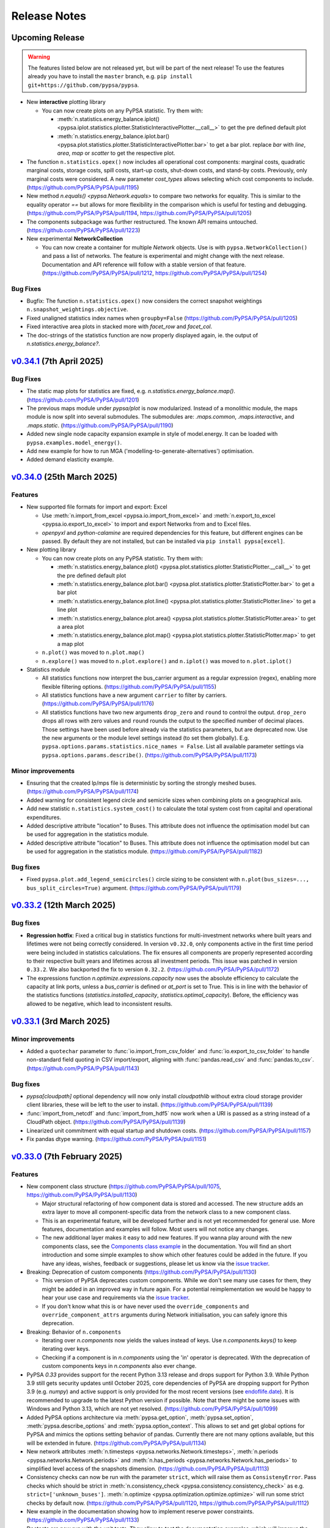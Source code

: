 #######################
Release Notes
#######################

Upcoming Release
================

.. warning:: 
  
   The features listed below are not released yet, but will be part of the next release! 
   To use the features already you have to install the ``master`` branch, e.g. 
   ``pip install git+https://github.com/pypsa/pypsa``.

* New **interactive** plotting library

  * You can now create plots on any PyPSA statistic. Try them with:

    * :meth:`n.statistics.energy_balance.iplot() <pypsa.iplot.statistics.plotter.StatisticInteractivePlotter.__call__>` to get the pre defined default plot
    * :meth:`n.statistics.energy_balance.iplot.bar() <pypsa.plot.statistics.plotter.StatisticInteractivePlotter.bar>` to get a bar plot. replace `bar` with `line`, `area`, `map` or `scatter` to get the respective plot.

* The function ``n.statistics.opex()`` now includes all operational cost
  components: marginal costs, quadratic marginal costs, storage costs, spill
  costs, start-up costs, shut-down costs, and stand-by costs. Previously, only
  marginal costs were considered. A new parameter `cost_types` allows selecting
  which cost components to include. (https://github.com/PyPSA/PyPSA/pull/1195)

* New method `n.equals() <pypsa.Network.equals>` to compare two networks for equality. 
  This is similar to the equality operator `==` but allows for more flexibility in the
  comparison which is useful for testing and debugging.
  (https://github.com/PyPSA/PyPSA/pull/1194, https://github.com/PyPSA/PyPSA/pull/1205)

* The components subpackage was further restructured. The known API remains untouched.
  (https://github.com/PyPSA/PyPSA/pull/1223)

* New experimental **NetworkCollection**

  * You can now create a container for multiple `Network` objects. Use is with
    ``pypsa.NetworkCollection()`` and pass a list of networks. The feature is
    experimental and might change with the next release. Documentation and API
    reference will follow with a stable version of that feature.
    (https://github.com/PyPSA/PyPSA/pull/1212, https://github.com/PyPSA/PyPSA/pull/1254)

Bug Fixes
--------

* Bugfix: The function ``n.statistics.opex()`` now considers the correct
  snapshot weightings ``n.snapshot_weightings.objective``. 
  
* Fixed unaligned statistics index names when ``groupby=False``
  (https://github.com/PyPSA/PyPSA/pull/1205)

* Fixed interactive area plots in stacked more with `facet_row` and `facet_col`.

* The doc-strings of the statistics function are now properly displayed again, ie. the output of `n.statistics.energy_balance?`.

`v0.34.1 <https://github.com/PyPSA/PyPSA/releases/tag/v0.34.1>`__ (7th April 2025)
=======================================================================================

Bug Fixes
---------

* The static map plots for statistics are fixed, e.g. `n.statistics.energy_balance.map()`. 
  (https://github.com/PyPSA/PyPSA/pull/1201)

* The previous maps module under `pypsa/plot` is now modularized. Instead of a 
  monolithic module, the maps module is now split into several submodules. The
  submodules are: `.maps.common`, `.maps.interactive`, and `.maps.static`.
  (https://github.com/PyPSA/PyPSA/pull/1190)


* Added new single node capacity expansion example in style of model.energy.
  It can be loaded with ``pypsa.examples.model_energy()``.

* Add new example for how to run MGA ('modelling-to-generate-alternatives') optimisation.

* Added demand elasticity example.

`v0.34.0 <https://github.com/PyPSA/PyPSA/releases/tag/v0.34.0>`__ (25th March 2025)
=======================================================================================

Features
--------

* New supported file formats for import and export: Excel

  * Use :meth:`n.import_from_excel <pypsa.io.import_from_excel>` and 
    :meth:`n.export_to_excel <pypsa.io.export_to_excel>` to import and export Networks
    from and to Excel files.
     
  * `openpyxl` and `python-calamine` are required dependencies for this feature, but
    different engines can be passed. By default they are not installed, but can be
    installed via ``pip install pypsa[excel]``.

* New plotting library

  * You can now create plots on any PyPSA statistic. Try them with:

    * :meth:`n.statistics.energy_balance.plot() <pypsa.plot.statistics.plotter.StatisticPlotter.__call__>` to get the pre defined default plot
    * :meth:`n.statistics.energy_balance.plot.bar() <pypsa.plot.statistics.plotter.StatisticPlotter.bar>` to get a bar plot
    * :meth:`n.statistics.energy_balance.plot.line() <pypsa.plot.statistics.plotter.StatisticPlotter.line>` to get a line plot
    * :meth:`n.statistics.energy_balance.plot.area() <pypsa.plot.statistics.plotter.StatisticPlotter.area>` to get a area plot
    * :meth:`n.statistics.energy_balance.plot.map() <pypsa.plot.statistics.plotter.StatisticPlotter.map>` to get a map plot

  * ``n.plot()``  was moved to ``n.plot.map()``

  * ``n.explore()`` was moved to ``n.plot.explore()`` and ``n.iplot()`` was moved to ``n.plot.iplot()``

* Statistics module

  * All statistics functions now interpret the bus_carrier argument as a regular 
    expression (regex), enabling more flexible filtering options. 
    (https://github.com/PyPSA/PyPSA/pull/1155)

  * All statistics functions have a new argument ``carrier`` to filter by carriers.
    (https://github.com/PyPSA/PyPSA/pull/1176)

  * All statistics functions have two new arguments ``drop_zero`` and ``round`` to
    control the output. ``drop_zero`` drops all rows with zero values and ``round``
    rounds the output to the specified number of decimal places. Those settings have been
    used before already via the statistics parameters, but are deprecated now. Use the
    new arguments or the module level settings instead (to set them globally). E.g. 
    ``pypsa.options.params.statistics.nice_names = False``. List all available parameter 
    settings via ``pypsa.options.params.describe()``. 
    (https://github.com/PyPSA/PyPSA/pull/1173)

Minor improvements
------------------

* Ensuring that the created lp/mps file is deterministic by sorting the strongly meshed 
  buses. (https://github.com/PyPSA/PyPSA/pull/1174)

* Added warning for consistent legend circle and semicirle sizes when combining plots 
  on a geographical axis.

* Add new statistic ``n.statistics.system_cost()`` to calculate the total system cost from capital and operational expenditures.

* Added descriptive attribute "location" to Buses. This attribute does not influence the optimisation model but can be used for aggregation in the statistics module.

* Added descriptive attribute "location" to Buses. This attribute does not influence
  the optimisation model but can be used for aggregation in the statistics module.
  (https://github.com/PyPSA/PyPSA/pull/1182)


Bug fixes
---------

* Fixed ``pypsa.plot.add_legend_semicircles()`` circle sizing to be consistent with 
  ``n.plot(bus_sizes=..., bus_split_circles=True)`` argument. 
  (https://github.com/PyPSA/PyPSA/pull/1179)

`v0.33.2 <https://github.com/PyPSA/PyPSA/releases/tag/v0.33.2>`__ (12th March 2025)
=======================================================================================

Bug fixes
---------

* **Regression hotfix**: Fixed a critical bug in statistics functions for 
  multi-investment networks where built years and lifetimes were not being correctly 
  considered. In version ``v0.32.0``, only components active in the first time period were
  being included in statistics calculations. The fix ensures all components are properly
  represented according to their respective built years and lifetimes across all 
  investment periods. This issue was patched in version ``0.33.2``. We also backported the 
  fix to version ``0.32.2``. (https://github.com/PyPSA/PyPSA/pull/1172)

* The expressions function `n.optimize.expressions.capacity` now uses the absolute 
  efficiency to calculate the capacity at link ports, unless a `bus_carrier` is defined
  or `at_port` is set to True. This is in line with the behavior of the statistics 
  functions (`statistics.installed_capacity`, `statistics.optimal_capacity`). 
  Before, the efficiency was allowed to be negative, which lead to inconsistent results.


`v0.33.1 <https://github.com/PyPSA/PyPSA/releases/tag/v0.33.1>`__ (3rd March 2025)
=======================================================================================

Minor improvements
------------------

* Added a ``quotechar`` parameter to :func:`io.import_from_csv_folder` and
  :func:`io.export_to_csv_folder` to handle non-standard field quoting in CSV
  import/export, aligning with :func:`pandas.read_csv` and
  :func:`pandas.to_csv`. (https://github.com/PyPSA/PyPSA/pull/1143)

Bug fixes
---------

* `pypsa[cloudpath]` optional dependency will now only install `cloudpathlib` without 
  extra cloud storage provider client libraries, these will be left to the user to 
  install. (https://github.com/PyPSA/PyPSA/pull/1139)

* :func:`import_from_netcdf` and :func:`import_from_hdf5` now work when a URI is
  passed as a string instead of a CloudPath object.
  (https://github.com/PyPSA/PyPSA/pull/1139)

* Linearized unit commitment with equal startup and shutdown costs.
  (https://github.com/PyPSA/PyPSA/pull/1157)

* Fix pandas dtype warning. (https://github.com/PyPSA/PyPSA/pull/1151)

`v0.33.0 <https://github.com/PyPSA/PyPSA/releases/tag/v0.33.0>`__ (7th February 2025)
=======================================================================================

Features
--------

* New component class structure 
  (https://github.com/PyPSA/PyPSA/pull/1075, https://github.com/PyPSA/PyPSA/pull/1130)

  * Major structural refactoring of how component data is stored and accessed. The new 
    structure adds an extra layer to move all component-specific data from the network 
    class to a new component class.

  * This is an experimental feature, will be developed further and is not yet 
    recommended for general use. More features, documentation and examples will 
    follow. Most users will not notice any changes.

  * The new additional layer makes it easy to add new features. If you wanna play around
    with the new components class, see the 
    `Components class example <https://pypsa.readthedocs.io/en/latest/examples/experimental-components-class.html>`_ 
    in the documentation. You will find an short introduction and some simple examples 
    to show which other features could be added in the future. If you have any ideas, 
    wishes, feedback or suggestions, please let us know via the 
    `issue tracker <https://www.github.com/PyPSA/PyPSA/issues>`_.

* Breaking: Deprecation of custom components (https://github.com/PyPSA/PyPSA/pull/1130)

  * This version of PyPSA deprecates custom components. While we don't see many use 
    cases for them, they might be added in an improved way in future again. For a 
    potential reimplementation we would be happy to hear your use case and 
    requirements via the `issue tracker <https://www.github.com/PyPSA/PyPSA/issues>`_.
  
  * If you don't know what this is or have never used the ``override_components``
    and ``override_component_attrs`` arguments during Network initialisation, you can
    safely ignore this deprecation.

* Breaking: Behavior of ``n.components``

  * Iterating over `n.components` now yields the values instead of keys. Use 
    `n.components.keys()` to keep iterating over keys.

  * Checking if a component is in `n.components` using the 'in' operator is deprecated. 
    With the deprecation of custom components keys in `n.components` also ever change.
            
* PyPSA `0.33` provides support for the recent Python 3.13 release and drops support 
  for Python 3.9. While Python 3.9 still gets security updates until October 2025,
  core dependencies of PyPSA are dropping support for Python 3.9 (e.g. `numpy`) and
  active support is only provided for the most recent versions 
  (see `endoflife.date <https://endoflife.date/python>`_). It is recommended to upgrade 
  to the latest Python version if possible. Note that there might be some issues with
  Windows and Python 3.13, which are not yet resolved. 
  (https://github.com/PyPSA/PyPSA/pull/1099)

* Added PyPSA options architecture via :meth:`pypsa.get_option`, :meth:`pypsa.set_option`, 
  :meth:`pypsa.describe_options` and :meth:`pypsa.option_context`.
  This allows to set and get global options for PyPSA and
  mimics the options setting behavior of pandas. Currently there are not many options
  available, but this will be extended in future. 
  (https://github.com/PyPSA/PyPSA/pull/1134)

* New network attributes :meth:`n.timesteps <pypsa.networks.Network.timesteps>`, 
  :meth:`n.periods <pypsa.networks.Network.periods>` and 
  :meth:`n.has_periods <pypsa.networks.Network.has_periods>` to simplified level access
  of the snapshots dimension. (https://github.com/PyPSA/PyPSA/pull/1113)

* Consistency checks can now be run with the parameter ``strict``, which will raise 
  them as ``ConsistenyError``. Pass checks which should be strict in 
  :meth:`n.consistency_check <pypsa.consistency.consistency_check>` as e.g.
  ``strict=['unknown_buses']``. :meth:`n.optimize <pypsa.optimization.optimize.optimize>`
  will run some strict checks by default now. (https://github.com/PyPSA/PyPSA/pull/1120, 
  https://github.com/PyPSA/PyPSA/pull/1112)

* New example in the documentation showing how to implement reserve power constraints.
  (https://github.com/PyPSA/PyPSA/pull/1133)

* Doctests are now run with the unit tests. They allow to test the documentation 
  examples, which will improve the quality of docstrings and documentation in future 
  releases. (https://github.com/PyPSA/PyPSA/pull/1114)
  
Bug fixes
---------

* The parameter threshold in function get_strong_meshed_buses was not considered
  in the function it self. A kwargs check has been added for providing a own threshold.
  E.g., get_strongly_meshed_buses (network, threshold=10)


`v0.32.2 <https://github.com/PyPSA/PyPSA/releases/tag/v0.32.2>`__ (12th March 2025)
=======================================================================================

Bug fixes
---------

* Backported from version ``v0.33.2``: Fixed a critical bug in statistics functions for 
  multi-investment networks where built years and lifetimes were not being correctly 
  considered. In version ``v0.32.0``, only components active in the first time period were
  being included in statistics calculations. The fix ensures all components are properly
  represented according to their respective built years and lifetimes across all 
  investment periods. (https://github.com/PyPSA/PyPSA/pull/1172)

`v0.32.1 <https://github.com/PyPSA/PyPSA/releases/tag/v0.32.1>`__ (23th Januarary 2025)
=======================================================================================

Bug fixes
---------

* The expression module now correctly includes the "Load" component in the
  energy balance calculation. Before the fix, the "Load" component was not
  considered. (https://github.com/PyPSA/PyPSA/pull/1110)

* The optimize/expression module now correctly assigns contributions from branch 
  components in the `withdrawal` and `supply` functions. Before, there was a wrong 
  multiplication by -1 for branch components. (https://github.com/PyPSA/PyPSA/pull/1123)

`v0.32.0 <https://github.com/PyPSA/PyPSA/releases/tag/v0.32.0>`__ (5th December 2024)
=======================================================================================

Features
--------

* Improvements to groupers in the statistics module 
  (https://github.com/PyPSA/PyPSA/pull/1093, https://github.com/PyPSA/PyPSA/pull/1078)

  * The ``groupby`` argument now accepts keys to allow for more granular and flexible 
    grouping.
    For example,
    :meth:`n.statistics.energy_balance(groupby=["bus_carrier", "carrier"]) <pypsa.statistics.StatisticsAccessor.energy_balance>`
    groups the energy balance by bus carrier and carrier.

    * Build in groupers include: 

      * :meth:`pypsa.statistics.groupers.carrier <pypsa.statistics.grouping.Groupers.carrier>`
      * :meth:`pypsa.statistics.groupers.bus_carrier <pypsa.statistics.grouping.Groupers.bus_carrier>`
      * :meth:`pypsa.statistics.groupers.name <pypsa.statistics.grouping.Groupers.name>`
      * :meth:`pypsa.statistics.groupers.bus <pypsa.statistics.grouping.Groupers.bus>`
      * :meth:`pypsa.statistics.groupers.country <pypsa.statistics.grouping.Groupers.country>`
      * :meth:`pypsa.statistics.groupers.unit <pypsa.statistics.grouping.Groupers.unit>`
      * A list of registered groupers can be accessed via
        :meth:`pypsa.statistics.groupers.list_groupers <pypsa.statistics.grouping.Groupers.list_groupers>`
  
  * Custom groupers can be registered on module level via
    :meth:`pypsa.statistics.groupers.add_grouper <pypsa.statistics.grouping.Groupers.add_grouper>`.
    The key will be used as identifier in the ``groupby`` argument. Check the API reference
    for more information.

  * Accessing default groupers was moved to module level and an improved API was 
    introduced. ``n.statistics.get_carrier`` can now be accessed as 
    :meth:`pypsa.statistics.groupers.carrier <pypsa.statistics.grouping.Groupers.carrier>`
    and a combination of groupers can be accessed as 
    :meth:`pypsa.statistics.groupers['bus', 'carrier'] <pypsa.statistics.grouping.Groupers.__call__>`
    instead of ``n.statistics.groupers.get_bus_and_carrier``.

* A new module ``pypsa.optimize.expressions`` was added. It contains functions to quickly 
  create expressions for the optimization model. The behavior of the functions is 
  mirroring the behavior of the ``statistics``` module and allows for similar complexity 
  in grouping and filtering. Use it with e.g. 
  :meth:`n.optimize.expressions.energy_balance() <pypsa.Network.expressions.energy_balance>`.
  (https://github.com/PyPSA/PyPSA/pull/1044)

* ``pytables`` is now an optional dependency for using the HDF5 format. Install 
  it via ``pip install pypsa[hdf5]``. Otherwise it is not installed by default 
  anymore. (https://github.com/PyPSA/PyPSA/pull/1100)

`v0.31.2 <https://github.com/PyPSA/PyPSA/releases/tag/v0.31.2>`__ (27th November 2024)
=======================================================================================

Bug fixes
---------

* The constraint to account for ``e_sum_max``/ ``e_sum_min`` is now skipped if not applied 
  to any asset 
  (https://github.com/PyPSA/PyPSA/pull/1069, https://github.com/PyPSA/PyPSA/pull/1074)


`v0.31.1 <https://github.com/PyPSA/PyPSA/releases/tag/v0.31.1>`__ (1st November 2024)
======================================================================================

Bug fixes
---------

* Abolishing ``min_units`` in the post discretization. If the maximum capacity of a 
  component is smaller than the specified unit size, the maximum capacity is built as 
  soon as the threshold is passed (https://github.com/PyPSA/PyPSA/pull/1052)

* Less verbose logging when using :meth:`n.add <pypsa.Network.add>` 
  (https://github.com/PyPSA/PyPSA/pull/1067)

`v0.31.0 <https://github.com/PyPSA/PyPSA/releases/tag/v0.31.0>`__ (1st October 2024)
=====================================================================================

Features
--------

* New ``active`` attribute (https://github.com/PyPSA/PyPSA/pull/1038)

  - A new attribute for one-port and branch components `active` was added. If set to 
    true (default), the asset is considered active for all functionality, including 
    optimization and power flow calculation. If set to false, the asset is considered 
    inactive and is excluded from the optimization, power flow and statistics modules. 

  - The active attribute can be thought of as a global filter on the components. When 
    running a multi-horizon optimization, the active attribute is considered a global 
    condition for each horizon. Then assets are considered active only if `active` is 
    true and the investment period falls within the lifetime of the asset.

* New attributes for the :ref:`generator <component-generator>` component 
  (https://github.com/PyPSA/PyPSA/pull/1047)
  
  - ``e_sum_min`` and ``e_sum_max`` add a new constraint and allow to set the minimum 
    and maximum total energy that can be generated by the generator over one 
    optimization horizon. 

* New :meth:`n.add <pypsa.Network.add>` method (https://github.com/PyPSA/PyPSA/pull/896)
  
  - :meth:`n.add <pypsa.Network.add>` now handles the addition of a single or multiple
    components, has more robust index alignment checks allows to overwrite existing
    components using the new argument ``overwrite``. Because of the more strict 
    alignment checks, this might be a **breaking change** for some users.
  
  - Therefore the methods :meth:`n.madd <pypsa.Network.madd>` and 
    :meth:`n.mremove <pypsa.Network.mremove>` are now deprecated and will point to
    their generalised counterparts.

* New function :meth:`n.optimize_and_run_non_linear_powerflow <pypsa.optimization.optimize.OptimizationAccessor.optimize_and_run_non_linear_powerflow>`
  was added to the set of abstract optimize functions. This function optimizes the 
  network and runs a non-linear power flow calculation afterwards. (https://github.com/PyPSA/PyPSA/pull/1038)

* API and structural changes:

  - The :class:`Component <pypsa.definitions.components.Component>` object is now a refactored 
    stand-alone class. This is ongoing work and will change further in future 
    releases. (https://github.com/PyPSA/PyPSA/pull/1038)
  - The :class:`pypsa.SubNetwork` class has new methods `df`, `pnl`, `component` 
    to ease the access of component data for a subnetwork. Use it with e.g.
    `subnetwork.df("Generator")` and alike. (https://github.com/PyPSA/PyPSA/pull/1038)
  - :meth:`n.df <pypsa.Network.df>` and :meth:`n.pnl <pypsa.Network.pnl>` 
    have been renamed to :meth:`n.static <pypsa.Network.static>` and 
    :meth:`n.dynamic <pypsa.Network.dynamic>`. But `n.df` and `n.pnl` are still available 
    and can be used as aliases without any deprecation warning for now. (https://github.com/PyPSA/PyPSA/pull/1028)

`v0.30.3 <https://github.com/PyPSA/PyPSA/releases/tag/v0.30.3>`__ (24th September 2024)
========================================================================================

* Bugfix in the post discretization for ``Links`` with a maximum capacity.
  Furthermore, giving the option to build out only multiples of the specified unit_size
  or allowing to use the full maximum capacity. (https://github.com/PyPSA/PyPSA/pull/1039)

`v0.30.2 <https://github.com/PyPSA/PyPSA/releases/tag/v0.30.2>`__ (11th September 2024)
========================================================================================

* Bugfix in operational limit global constraints, which now directly uses the
  carrier of the ``Store`` rather than the carrier of the bus it is attached to.
  (https://github.com/PyPSA/PyPSA/pull/1029)

`v0.30.1 <https://github.com/PyPSA/PyPSA/releases/tag/v0.30.1>`__ (9th September 2024)
=======================================================================================

* Added option for importing and exporting CSV, netCDF and HDF5 files in cloud
  object storage. This requires the installation of the optional dependency
  ``cloudpathlib``, e.g. via ``pip install pypsa[cloudpath]``.

* Bugfix of ``n.plot()`` when single buses have no coordinates.

`v0.30.0 <https://github.com/PyPSA/PyPSA/releases/tag/v0.30.0>`__ (30th August 2024)
=====================================================================================

* Added ``n.explore()`` function based on ``folium`` and ``geopandas`` to
  interactively explore networks. (https://github.com/PyPSA/PyPSA/pull/1009)

* Added new ``spill_cost`` input parameter for storage units which penalizes
  spilling excess energy. (https://github.com/PyPSA/PyPSA/pull/1012)

* Added new ``marginal_cost_storage`` input parameter for stores and storage
  units to represent the cost of storing energy in currency/MWh/h.
  (https://github.com/PyPSA/PyPSA/pull/603)

* Added type annotations to all functions. (https://github.com/PyPSA/PyPSA/pull/1010)

* Updated documentation. (https://github.com/PyPSA/PyPSA/pull/1004)

`v0.29.0 <https://github.com/PyPSA/PyPSA/releases/tag/v0.29.0>`__ (31st July 2024)
===================================================================================

* Removed ``n.lopf()`` pyomo-based and nomopyomo-based optimisation modules. Use
  linopy-based optimization with ``n.optimize()`` instead.
  (https://github.com/PyPSA/PyPSA/pull/884)

* HiGHS becomes the new default solver for ``n.optimize()``.
  (https://github.com/PyPSA/PyPSA/pull/884)

* Changes to the ``statistics`` module:

  - The statistics functions ``n.statistics.capex()``,
    ``n.statistics.installed_capex()``, and ``expanded_capex`` now have an
    optional ``cost_attribute`` argument, which defaults to `capital_cost`. The
    default behavior of the functions is not changed.
    (https://github.com/PyPSA/PyPSA/pull/989)

  - The functions ``n.statistics.optimal_capacity()`` and
    ``n.statistics.expanded_capacity()`` now return positive and negative
    capacity values if a ``bus_carrier`` is selected. Positive values correspond
    to production capacities, negative values to consumption capacities.
    (https://github.com/PyPSA/PyPSA/pull/885)

  - The statistics module now supports the ``nice_name`` argument for bus
    carriers. Previously, nice names were only supported for components
    carriers. (https://github.com/PyPSA/PyPSA/pull/991)

  - The statistics module now features functionality to set global style
    parameters (e.g. ``nice_names``, ``drop_zero`` and ``round``) which is then
    applied to all statistics methods without the need to set them individually.
    To set parameters one can run
    ``n.statistics.set_parameters(nice_names=False, round=2)`` and to view
    current parameters setting ``n.statistics.parameters``.
    (https://github.com/PyPSA/PyPSA/pull/886)

* Changes to the ``clustering`` module:

  - Add attribute-based exemptions for clustering lines and links. With the
    argument ``custom_line_groupers`` in the function ``aggregatelines()`` one
    can specify additional columns besides ``bus0`` and ``bus1`` to consider as
    unique criteria for clustering. This is useful, for example, to avoid the
    aggregation of lines/links with different ``build_year`` or ``carrier``.
    (https://github.com/PyPSA/PyPSA/pull/982)

* Changes to the ``plot`` module:

  - Add option to add semicircle legends by running
    ``pypsa.plot.add_legend_semicircle(ax, sizes=[1000/scaling_factor],
    labels=["1 GWh"])``. (https://github.com/PyPSA/PyPSA/pull/986)

  - Add functionality to provide list of colors in ``add_legend_lines()``.
    (https://github.com/PyPSA/PyPSA/pull/902)

* Bugfixes:
  
  - The security-constrained optimization via
    ``n.optimize.optimize_security_constrained()`` was fixed to correctly handle
    multiple subnetworks. (https://github.com/PyPSA/PyPSA/pull/946)

  - The global constraint on the total transmission costs now includes the
    weight of the investment periods and persistence of investment costs of
    active assets in multi-horizon optimisations.

  - Retain investment periods and weightings when clustering networks.
    (https://github.com/PyPSA/PyPSA/pull/891)

  - Removed performance regression of ``statistics`` module.
    (https://github.com/PyPSA/PyPSA/pull/990)

  - When adding bus ports on the fly with `add` methods, the dtype of the
    freshly created column is now fixed to `string`. (https://github.com/PyPSA/PyPSA/pull/893)

  - Using timezone information in `n.snapshots` raises an error now, since it
    leads to issues with `numpy`/ `xarray`. (https://github.com/PyPSA/PyPSA/pull/976)

* Improvements to consistency checks and model debugging:

  - When adding components with bus ports greater than 1, e.g. `bus2`, pypsa
    checks if the bus exists and prints a warning if it does not.
    (https://github.com/PyPSA/PyPSA/pull/893)

  - Also check for missing values of default attributes in the
    `n.consistency_check()` function. (https://github.com/PyPSA/PyPSA/pull/903)

  - Restructure ``n.consistency_check()``.
    (https://github.com/PyPSA/PyPSA/pull/903,https://github.com/PyPSA/PyPSA/pull/918, https://github.com/PyPSA/PyPSA/pull/920)

  - Add option `n.optimize(compute_infeasibilities=True)` to compute Irreducible
    Inconsistent Subset (IIS) in case an infeasibility was encountered and Gurobi
    is installed. (https://github.com/PyPSA/PyPSA/pull/978)

  - Improved error messages. (https://github.com/PyPSA/PyPSA/pull/897)

* Add functionality to compare two networks for equality via equality operator
  (``==``). (https://github.com/PyPSA/PyPSA/pull/924)

* Add single-node electricity-only and sector-coupled capacity expansion
  example. (https://github.com/PyPSA/PyPSA/pull/904)

* Added new line type "Al/St 490/64 4-bundle 380.0".
  (https://github.com/PyPSA/PyPSA/pull/887)

* Use ``ruff``. (https://github.com/PyPSA/PyPSA/pull/900,
  https://github.com/PyPSA/PyPSA/pull/901)

* Improve CI and auto-release process. (https://github.com/PyPSA/PyPSA/pull/907,
  https://github.com/PyPSA/PyPSA/pull/921)

* Restructured API reference. (https://github.com/PyPSA/PyPSA/pull/960)

* Compatibility with ``numpy>=2.0``. (https://github.com/PyPSA/PyPSA/pull/932)

`v0.28.0 <https://github.com/PyPSA/PyPSA/releases/tag/v0.28.0>`__ (8th May 2024)
=================================================================================

* When using iterative optimisation functionality
  ``n.optimize_transmission_expansion_iteratively()``, add option to discretize
  optimised line and link capacities in the final iteration based on new keyword
  arguments ``line_unit_size``, ``link_unit_size``, ``line_threshold`` and
  ``link_threshold``. This allows to round the optimised capacities to a
  multiple of the unit size based on the threshold.
  (https://github.com/PyPSA/PyPSA/pull/871)

* A new function ``n.merge()`` was added allowing the components and
  time-dependent data of one network to be added to another network. The
  function is also available via ``n + m`` with default settings. The function
  requires disjunct component indices and identical snapshots and snapshot
  weightings. (https://github.com/PyPSA/PyPSA/pull/783)

* New features in the statistics module (https://github.com/PyPSA/PyPSA/pull/860):

  - The statistics module introduces a new keyword argument ``at_port`` to all
    functions. This allows considering the port of a component when calculating
    statistics. Depending on the function, the default of ``at_port`` is set to
    ``True`` or ``False``, for example for the dispatch all ports are
    considered.

  - The statistics module now supports an optional ``port`` argument in
    ``groupby`` functions. This allows to group statistics while considering the
    port of a component.

  - The ``statistics.revenue`` function introduces a new keyword argument
    ``kind`` to optionally calculate the revenue based on the ``input``
    commodity or the ``output`` commodity of a component.

  - The ``statistics.energy_balance`` function introduces a new keyword argument
    ``kind`` to optionally calculate the ``supply`` and ``withdrawal`` of a
    component.

  - Deprecation warnings are added to the statistics module for the
    functionalities that will be removed in the next major release.

* Updated ``environment_doc.yml`` to include the latest required ``pip``
  dependencies for the documentation environment. (https://github.com/PyPSA/PyPSA/pull/862)

* Bugfix: calling ``n.create_model()`` or ``n.optimize()`` when a global
  operational limit is defined will no longer set the carrier attribute of
  stores to the carrier of the bus they are attached to.
  (https://github.com/PyPSA/PyPSA/pull/880)

* Added warning to ``plot.py`` with instructions to handle the case where the
  ``requests`` dependency is missing. (https://github.com/PyPSA/PyPSA/pull/882)

* Bugfix: calling ``n.optimize.*`` functions (e.g. ``n.optimize.optimize_mga``)
  now correctly returns each functions return values. (https://github.com/PyPSA/PyPSA/pull/871)


`v0.27.1 <https://github.com/PyPSA/PyPSA/releases/tag/v0.27.1>`__ (22nd March 2024)
====================================================================================

* Fixed sometimes-faulty total budget calculation for single-horizon MGA optimisations.

* Fixed assignment of active assets in multi-horizon optimisation with ``n.optimize``.

* Fixed setting of investment periods when copying a multi-horizon network.

* Always use name and mask keys in variable and constraint assignment to protect against future changes in argument order.

* Rewrite function ``get_switchable_as_dense`` so that it consumes less memory when calling it with large dataframes.

* Fix of the capex description in the attribute CSV files.

`v0.27.0 <https://github.com/PyPSA/PyPSA/releases/tag/v0.27.0>`__ (18th February 2024)
=======================================================================================

* Bugfix: If plotting a network map with split buses
  (``n.plot(bus_split_circles=True)``), the bus sizes are now scaled by factor 2
  to account for the fact that the bus sizes are split into half circles. This
  makes the area scaling of the buses consistent with the area of non-split
  buses.

* The global constraint ``define_tech_capacity_expansion_limit`` now also takes
  branch components into account. If defined per bus, the ``bus0`` of the branch
  is considered as a reference bus.

* Bugfixes in building of global constraints in multi-horizon optimisations.

* Fixed total budget calculation for MGA on multi-horizon optimisations.

* The ``extra_functionality`` argument is now also supported in ``solve_model``
  accessor.

* ``optimize_mga`` now returns the solver termination status and condition.

* The deprecated functions ``_make_consense``, ``aggregategenerators``,
  ``get_buses_linemap_and_lines`` and ``get_clustering_from_busmap`` were
  removed.

* The minimum ``networkx`` version was bumped from ``1.10`` to ``2``.

* ``pyomo`` is no longer supported for Python 3.12 or higher.


`v0.26.3 <https://github.com/PyPSA/PyPSA/releases/tag/v0.26.3>`__ (25th January 2024)
======================================================================================

* Bugfix: With line transmission losses there was a sign error in the
  calculation of the line capacity constraints.

* Approximated transmission losses of lines are now stored after optimisation as
  the difference between ``n.lines_t.p0`` and ``n.lines_t.p1`` so that they
  appear in the energy balance (e.g. ``n.statistics.energy_balance()``) and when
  calculating losses with ``n.lines_t.p0 + n.lines_t.p1``.

`v0.26.2 <https://github.com/PyPSA/PyPSA/releases/tag/v0.26.2>`__ (31st December 2023)
=======================================================================================

* Bugfix in the definition of spillage variables for storage units. Previously,
  the spillage variable creation was skipped in some cases due to a wrong
  condition check even though there was a positive inflow.

`v0.26.1 <https://github.com/PyPSA/PyPSA/releases/tag/v0.26.1>`__ (29th December 2023)
=======================================================================================

* The output attribute ``n_mod`` introduced in the previous version was removed
  since it contains duplicate information. Calculate the number of expanded
  modules with ``p_nom_opt / p_nom_mod`` instead.

* Bugfix in MGA function to correctly parse the ``sense`` keyword argument.

* Fix strict type compatibility issues with ``pandas>=2.1`` causing problems for
  clustering.

* Removed ``numexpr`` version constraint.

`v0.26.0 <https://github.com/PyPSA/PyPSA/releases/tag/v0.26.0>`__ (4th December 2023)
======================================================================================

**New Features**

* The ``Network`` class has a **new component for geometric shapes** under
  ``n.shapes``. It consists of a ``geopandas`` dataframe which can be used to
  store network related geographical data (for plotting, calculating potentials,
  etc). The dataframe has the columns `geometry`, `component`, `idx` and `type`.
  The columns `component`, `idx` and `type` do not require specific values, but
  allow for storing information about which components the shapes belong to. The
  coordinate reference system (CRS) of the shapes can be accessed and set via a
  new attribute ``n.crs``. For a transition period, the attribute ``n.srid``,
  which independently refers to the projection of the bus coordinates, is kept.

* Improvements to the network **statistics module**:

  * The statistics module now supports the consideration of multi-port links. An
    additional argument `bus_carrier` was added to the statistics functions to
    select the components that are attached to buses of a certain carrier.

  * The statistics module now supports the consideration of multiple investment
    periods. As soon as ``n.snapshots`` is a MultiIndex, the network statistics
    are calculated separately for each investment period.

  * A new function ``transmission`` was added to the statistics accessor. This
    function considers all lines and links that connect buses of the same carrier.

  * The statistics functions now support the selection of single components in
    the ``comps`` argument.

* The plotting function ``n.plot()`` now supports **plotting of only a subset of
  network components** by allowing that arguments like ``bus_sizes``,
  ``link_widths`` or ``link_colors`` do no longer require to contain the full
  set of indices of a component.

* Add option to specify **time-varying ramp rates** for generators and links
  (``ramp_limit_up`` and ``ramp_limit_down``, e.g. under
  ``n.links_t.ramp_limit_up``).

* Added attributes ``p_nom_mod``, ``e_nom_mod``, and ``s_nom_mod`` to components
  to consider capacity modularity. When this attribute is non-zero and the
  component is extendable, the component's capacity can only be extended in
  multiples of the capacity modularity. The optimal number of components is
  stored as ``n_mod`` (such that ``p_nom_mod * n_mod == p_nom_opt``). The
  default is kept such that extendable components can be expanded continuously.

**Bugfixes and Compatibiliity**

* Bugfix: In rolling horizon optimisation with unit commitment constraints, the
  generator status of the previously optimized time step is now considered.

* Bugfix: Allow optimising the network for just subset of investment periods by
  using ``n.optimize(multi_investment_periods=True, snapshots=...)``.

* Bugfix: The function ``n.import_from_netcdf()`` failed when trying to import
  data from an ``xarray`` object.

* Bugfix: Fix global constraints for primary energy and transmission volume
  limits for networks with multiple investment periods.

* Bugfix: Fix stand-by-costs optimization for latest ``linopy`` version.

* Resolve performance regression for multi-decade optimisation in highly meshed
  networks.

* Compatibility with ``pandas==2.1``.

* Added Python 3.12 to CI and supported Python versions.


`v0.25.2 <https://github.com/PyPSA/PyPSA/releases/tag/v0.25.2>`__ (30th September 2023)
========================================================================================

* Add option to enable or disable nice carrier name in the statistics module,
  e.g. ``n.statistics(nice_name=False)``.

* Add example in documentation for the statistics module.

* Add example for stochastic optimization with PyPSA to the documentation.

* Extended documentation for multi-decade optimization.

* Bugfix: Use of ``nice_names`` keyword argument in
  ``n.statistics.energy_balance()``.

* Bugfix: Correctly handle ``p_nom`` or ``p_nom_opt`` in power flow distributed
  slack.

* Bugfix: After the optimization the right-hand side and sign of global
  constraints were previously overwritten by altered values.

* Bugfix: In netCDF export, typecasting to float32 after setting the compression
  encoding led to ignored compression encodings.

* Bugfix: Handle solver options for CBC and GLPK for ``n.lopf(pyomo=False)``.

* Bugfix: Handle cases with multi-decade optimisation, activated transmission
  limit and an empty list of lines or DC links.

`v0.25.1 <https://github.com/PyPSA/PyPSA/releases/tag/v0.25.1>`__ (27th July 2023)
===================================================================================

**New Features**

* The function ``get_clustering_from_busmap`` has a new argument
  ``line_strategies``.

* The ``n.optimize()`` function gets a new keyword argument
  ``assign_all_duals=False`` which controls whether all dual values or only
  those that already have a designated place in the network are assigned.
  (https://github.com/PyPSA/PyPSA/pull/635)

**Changes**

* The function ``get_buses_linemap_and_lines`` was deprecated, in favor of
  direct use of ``aggregatebuses`` and ``aggregate_lines``.

* Improve logging printout for rolling horizon optimization.
  (https://github.com/PyPSA/PyPSA/pull/697,
  https://github.com/PyPSA/PyPSA/pull/699)

* The CI environment handling was migrated to ``micromamba``
  (https://github.com/PyPSA/PyPSA/pull/688).

**Bugfixes**

* The aggregation functions in the clustering module were adjusted to correctly
  handle infinity values (see https://github.com/pandas-dev/pandas/issues/54161
  for more details). (https://github.com/PyPSA/PyPSA/pull/684)

* The unit commitment formulation with a rolling horizon horizon was fixed in
  case of non-committable and committable generators with ramp limits.
  (https://github.com/PyPSA/PyPSA/pull/686)

* The clustering functionality was fixed in case of passing a subset of carriers
  that should be aggregated. (https://github.com/PyPSA/PyPSA/pull/696)

* When clustering, allow safe clustering of component attributes which are both
  static and dynamic. (https://github.com/PyPSA/PyPSA/pull/700)

* When assigning a new user-defined variable to the underlying optimization
  model, the assignment of the solution resulted in an error if the variable
  name did not match the pattern ``{Component}-{Varname}``. This has been fixed
  by ignoring variables that do not match the pattern during solution
  assignment. (https://github.com/PyPSA/PyPSA/pull/693)

* Multilinks are now also handled automatically when importing a network from
  file. (https://github.com/PyPSA/PyPSA/pull/702)

* Multilink default efficiencies are always set to 1.0.
  (https://github.com/PyPSA/PyPSA/pull/701)

* For linearized unit commitment relaxation, some tightening additional
  constraints are only valid if start-up and shut-down costs are equal. These
  constraints are now skipped if this is not the case and a warning message is
  printed. (https://github.com/PyPSA/PyPSA/pull/690)

* Fix division in capacity factor calculation in statistics module when not
  aggregating in the time dimension. (https://github.com/PyPSA/PyPSA/pull/687)


`v0.25.0 <https://github.com/PyPSA/PyPSA/releases/tag/v0.25.0>`__ (13th July 2023)
===================================================================================

**New Features**

* **Stand-by costs:** PyPSA now supports stand-by cost terms. A new column
  ``stand_by_cost`` was added to generators and links. The stand-by cost is
  added to the objective function when calling ``n.optimize()``.
  (https://github.com/PyPSA/PyPSA/pull/659)

* **Rolling horizon function:** The ``n.optimize`` accessor now provides
  functionality for rolling horizon optimisation using
  ``n.optimize.optimize_with_rolling_horizon()`` which splits whole optimization
  of the whole time span into multiple subproblems which are solved
  consecutively. This is useful for operational optimizations with a high
  spatial resolution. (https://github.com/PyPSA/PyPSA/pull/668)

* **Modelling-to-generate-alternatives (MGA) function** The ``n.optimize``
  accessor now provides functionality for running
  modelling-to-generate-alternatives (MGA) on previously solved networks using
  ``n.optimize.optimize_mga(slack=..., weights=...)``. This is useful for
  exploring the near-optimal feasible space of the network.
  (https://github.com/PyPSA/PyPSA/pull/672)

**Changes**

* **Multilinks by default:** Links with multiple inputs/outputs are now
  supported by default. The Link component attributes are automatically extended
  if a link with ``bus2``, ``bus3``, etc. are added to the network. Overriding
  component attributes at network initialisation is no longer required.
  (https://github.com/PyPSA/PyPSA/pull/669)

* **Spatial clustering refactored:** The spatial clustering module was
  refactored. The changes lead to performance improvements and a more consistent
  clustering API. (https://github.com/PyPSA/PyPSA/pull/673)

  * The network object has a new accessor ``cluster`` which allows accessing
    clustering routines from the network itself. For example,
    ``n.cluster.cluster_spatially_by_kmeans`` returns a spatially clustered
    version of the network.

  * The default clustering strategies were refined. Per default, columns like
    ``efficiency`` and ``p_max_pu`` are now aggregated by the capacity weighted
    mean.

  * The clustering module now applies the custom strategies to time-dependant
    data.

  * The function ``pypsa.clustering.spatial.get_clustering_from_busmap`` and
    ``pypsa.clustering.spatial.aggregategenerators`` now allows the passing of a
    list of buses for which aggregation of all carriers is desired. Generation
    from a carrier at a bus is aggregated now if: It is either in the passed
    list of aggregated carriers, or in the list of aggregated buses.

  * Take generator strategies for time-series into account. Before, time-series
    would always be aggregated by summing.
    (https://github.com/PyPSA/PyPSA/pull/670)

  * The deprecated ``networkclustering`` module was removed.
    (https://github.com/PyPSA/PyPSA/pull/675)

* A new function `get_country_and_carrier` was added to the statistics module in
  order to group statistics by country and carrier.
  (https://github.com/PyPSA/PyPSA/pull/678)

* NetCDF file compression is now disabled by default when exporting networks.
  (https://github.com/PyPSA/PyPSA/pull/679)

**Breaking Changes**

* The ``Clustering`` class no longer contains a positive and negative linemap.

* Outdated examples were removed. (https://github.com/PyPSA/PyPSA/pull/674)

**Bugfixes**

* In the statistics module, the calculation of operational costs of storage
  units was corrected. (https://github.com/PyPSA/PyPSA/pull/671)


`v0.24.0 <https://github.com/PyPSA/PyPSA/releases/tag/v0.24.0>`__ (27th June 2023)
===================================================================================

* PyPSA now supports quadratic marginal cost terms. A new column
  `marginal_cost_quadratic` was added to generators, links, stores and storage
  units. The quadratic marginal cost is added to the objective function when
  calling ``n.optimize()``. This requires a solver that is able to solve quadratic problems, for instance,
  HiGHS, Gurobi, Xpress, or CPLEX.
* The statistics function now allows calculating energy balances
  ``n.statistics.energy_balance()`` and dispatch ``n.statistics.dispatch()``, as
  well as time series (e.g. ``n.statistics.curtailment(aggregate_time=False)``).
  The energy balance can be configured to yield energy balance time series for
  each bus.
* The statistics function ``n.statistics()`` now also supports the calculation
  of the market values of components.
* The function ``n.set_snapshots()`` now takes two optional keyword arguments; ``default_snapshot_weightings``
  to change the default snapshot weightings, and ``weightings_from_timedelta``
  to compute the weights if snapshots are of type ``pd.DatetimeIndex``.
* The function ``n.lopf()`` is deprecated in favour of the linopy-based
  implementation ``n.optimize()`` and will be removed in PyPSA v1.0. We will
  have a generous transition period, but please start migrating your
  ``extra_functionality`` functions, e.g. by following our `migration guide
  <https://pypsa.readthedocs.io/en/latest/examples/optimization-with-linopy-migrate-extra-functionalities.html>`_.
* The module ``pypsa.networkclustering`` was moved to
  ``pypsa.clustering.spatial``. The module ``pypsa.networkclustering`` is now
  deprecated but all functionality will continue to be accessible until PyPSA v0.25.
* Bug fix in linearized unit commitment implementation correcting sign.
* The minimum required version of ``linopy`` is now ``0.2.1``.
* Dropped support for Python 3.8. The minimum required version of Python is now 3.9.


`v0.23.0 <https://github.com/PyPSA/PyPSA/releases/tag/v0.23.0>`__ (10th May 2023)
==================================================================================

* Transmission losses can now be represented during optimisation with
  ``n.optimize()`` or ``n.lopf()`` using a piecewise linear approximation of the
  loss parabola as presented in `this paper
  <https://doi.org/10.1016/j.apenergy.2022.118859>`_. The number of segments can
  be chosen with the argument ``n.optimize(transmission_losses=3)``. The default
  remains that transmission losses are neglected with
  ``n.optimize(transmission_losses=0)``, and analogously for
  ``n.lopf(pyomo=True)`` and ``n.lopf(pyomo=False)``. [`#462
  <https://github.com/PyPSA/PyPSA/pull/462>`_]

* Efficiencies and standing losses of stores, storage units and generators can
  now be specified as time-varying attributes (``efficiency``,
  ``efficiency_dispatch``, ``efficiency_store``, ``standing_loss``). For
  example, this allows specifying temperature-dependent generator efficiencies
  or evaporation in hydro reservoirs. [`#572
  <https://github.com/PyPSA/PyPSA/pull/572>`_]

* Unit commitment constraints (ramp limits, start up and shut down costs) can
  now also be applied to links in addition to generators. This is useful to
  model the operational restrictions of fuel synthesis plants. [`#582
  <https://github.com/PyPSA/PyPSA/pull/582>`_]

* Added implementation for a linearized unit commitment approximation (LP-based)
  that can be activated when calling
  ``n.optimize(linearized_unit_commitment=True)``. The implementation follows
  Hua et al. (2017), `10.1109/TPWRS.2017.2735026
  <https://doi.org/10.1109/TPWRS.2017.2735026>`_. This functionality is not
  implemented for ``n.lopf()``. [`#472
  <https://github.com/PyPSA/PyPSA/pull/472>`_]

* NetCDF (``.nc``) and HDF5 (``.h5``) network files can now be read directly
  from URL:
  ``pypsa.Network("https://github.com/PyPSA/PyPSA/raw/master/examples/scigrid-de/scigrid-with-load-gen-trafos.nc")``
  [`#569
  <https://github.com/PyPSA/PyPSA/pull/569>`_]

* Networks are now compressed when exporting the NetCDF
  ``n.export_to_netcdf(...)`` step using the native compression feature of
  netCDF files. Additionally, a typecasting option from float64 to float 32 was
  added. Existing network files are not affected. To also compress existing
  networks, load and save them using ``xarray`` with compression specified, see
  `the xarray documentation
  <https://docs.xarray.dev/en/stable/generated/xarray.Dataset.to_netcdf.html>`_
  for details. The compression can be disabled with
  ``n.export_to_netcdf(compression=None)``. Use
  ``n.export_to_netcdf(float32=True, compression={'zlib': True, 'complevel': 9, 'least_significant_digit': 5})``
  for high compression. [`#583
  <https://github.com/PyPSA/PyPSA/pull/583>`_, `#614
  <https://github.com/PyPSA/PyPSA/pull/614>`_]

* Time aggregation for OPEX, curtailment, supply, withdrawal, and revenue now
  default to 'sum' rather than 'mean'.

* A new type of ``GlobalConstraint`` called `operational_limit` is now supported
  through the ``n.optimize()`` function. It allows to limit the total
  production of a carrier analogous to `primary_energy_limit` with the
  difference that it applies directly to the production of a carrier rather than
  to an attribute of the primary energy use. [`#618
  <https://github.com/PyPSA/PyPSA/pull/618>`_]

* The attributes ``lifetime`` and ``build_year`` are now aggregated with a
  capacity-weighted mean when clustering the network. Previously, these
  attributes had to carry identical values for components that were to be
  merged. [`#571
  <https://github.com/PyPSA/PyPSA/pull/571>`_]

* To enable better backwards compatibility with the ``n.lopf()`` function, the
  ``n.optimize()`` functions has now the explicit keyword argument
  ``solver_options``. It takes a dictionary of options passed to the solver.
  Before, these were passed as keyword arguments to the ``n.optimize()``
  function. Note that both functionalities are supported. [`#595
  <https://github.com/PyPSA/PyPSA/pull/595>`_]

* Fixed interference of io routines with linopy optimisation [`#564
  <https://github.com/PyPSA/PyPSA/pull/564>`_, `#567
  <https://github.com/PyPSA/PyPSA/pull/567>`_]

* Fix a bug where time-dependant generator variables could be forgotten during
  aggregation in a particular case. [`#576
  <https://github.com/PyPSA/PyPSA/pull/576>`_]

* A new type of ``GlobalConstraint`` called `operational_limit` is now supported through the `Network.optimize` function. It allows to limit the total production of a carrier analogous to `primary_energy_limit` with the difference that it applies directly to the production of a carrier rather than to an attribute of the primary energy use.

* Fix an issue appeared when processing networks which were reduced to a set of
  isolated nodes in course of clustering. Previously, an empty ``Line``
  component has lead to problems when processing empty lines-related dataframes.
  That has been fixed by introducing special treatment in case a lines dataframe
  is empty. [`#599
  <https://github.com/PyPSA/PyPSA/pull/599>`_]


`v0.22.1 <https://github.com/PyPSA/PyPSA/releases/tag/v0.22.1>`__ (15th February 2023)
=======================================================================================

* The model creation for large, sector-coupled models is now much quicker.
* The FICO Xpress solver interface now skips loading a basis if there is an
  error associated with the basis function and continues without it.
* The colors of borders and coastlines can now be controlled with
  ``n.plot(color_geomap=dict(border='b', coastline='r'))``.
* Plotting multiple legends was fixed for applying a tight layout with ``matplotlib>=3.6``.
* The plotting function now supports plotting negative and positive values
  separately per bus using the argument ```n.plot(bus_split_circles=...)``. This
  results in drawing separate half circles for positive and negative values.


`v0.22.0 <https://github.com/PyPSA/PyPSA/releases/tag/v0.22.0>`__ (3rd February 2023)
======================================================================================

* Python 3.11 is now tested. The support of Python 3.7 was dropped. The minimum supported python version is now 3.8.
* The linopy based optimization (``n.optimize()``) now allows to limit the carrier's growth by an additional linear term, so that one can limit an expansion growth by multiples of what was installed in the preceding investment period.
* The linopy based optimization now requires ``linopy`` v0.1.1 or higher. The new version eases the creation of custom constraint through a better display of linear expression and variables.
* Wrapped functions defined by the ``Network.optimize`` accessor are now wrapping meta information of the original functions more coherently. This enables better feedback in interactive sessions.
* Checking of datatypes in the ``consistency_check`` is now deactivated by default. Set ``n.consistency_check(check_dtypes=True)`` to activate it.
* The plotting functionality ``n.plot()`` now supports setting alpha values on the branch components individually.
* The plotting functionality ``n.plot()`` now allows independent control of arrow size and branch width using ``line_widths`` and ``flow`` in conjunction.
* The documentation shines in a new look using the ``sphinx-book-theme``. Limit ``sphinx`` to versions below 6.
* Address various deprecation warnings.

v0.21.3 (16th December 2022)
=================================

* Bugfix: Time-varying marginal cost of a component were removed if at least one of its value was zero.
* Bugfix: Due to xarray's ``groupby`` operation not fully supporting multi-indexes in recent version (see https://github.com/pydata/xarray/issues/6836), parts of the multi investment optimization code was adjusted.
* Update HiGHS parsing function in linopt for HiGHS version 1.4.0. Minimum version of HiGHS is v1.3.0. Older versions have not been tested.
* Update of gas boiler example to ``linopy``.
* New standard line types for DC lines.
* Included code of conduct.

v0.21.2 (30th November 2022)
=================================

* Compatibility with ``pyomo>=6.4.3``.

v0.21.1 (10th November 2022)
=================================

* Default of ``n.lopf()`` changed to ``n.lopf(pyomo=False)``.
* Bugfix in calculating statistics of curtailment.
* Bugfix in IO of netCDF network files for datetime indices.
* Bugfix for warning about imports from different PyPSA versions.
* Add linopy and statistics module to API reference.

v0.21.0 (7th November 2022)
================================

* A new optimization module `optimization` based on `Linopy <https://github.com/PyPSA/linopy>`_ was introduced. It aims at being as fast as the in-house optimization code and as flexible as the optimization with ``Pyomo``. A introduction to the optimization can be found at the `examples section
  <https://pypsa.readthedocs.io/en/latest/examples/optimization-with-linopy.html>`_ a migration guide for extra functionalities can be found at `here
  <https://pypsa.readthedocs.io/en/latest/examples/optimization-with-linopy-migrate-extra-functionalities.html>`_
* A new module for a quick calculation of system relevant quantities was introduced. It is directly accessible via the new accessor `Network.statistics` which returns a table of values often calculated manually. At the same time `Network.statistics` allows to call individual functions, as `capex`, `opex`, `capacity_factor` etc.
* Add reference to `Discord server <https://discord.gg/AnuJBk23FU>`_ for support and discussion.
* Restore import of pandapower networks. Issues regarding the transformer component and indexing as well as missing imports for shunts are fixed. [`#332 <https://github.com/PyPSA/PyPSA/pull/332>`_]
* The import performance of networks was improved. With the changes, the import time for standard netcdf imports decreased by roughly 70%.

v0.20.1 (6th October 2022)
===============================

* The representation of networks was modified to show the number of components and snapshots.
* The performance of the consistency check function was improved. The consistency check was extended by validating the capacity expansion limits as well as global constraint attributes.
* When applying network clustering algorithms, per unit time series are now aggregated using a capacity-weighted average and default aggregation strategies were adjusted.
* The value of ``n.objective`` is now set to NaN for failed optimisation runs.
* Added example notebook on how to model redispatch with PyPSA.
* Added new network plotting example.
* Bugfix for non-pyomo version of ``n.sclopf()``.
* Accept ``pathlib.Path`` objects when importing networks with ``pypsa.Network()``.
* Addressed ``.iteritems()`` deprecations.


v0.20.0 (26th July 2022)
==============================

This release contains new features for plotting and storing metadata with Network objects.

* A new attribute ``n.meta`` was added to the Network object. This can be an arbitrary dictionary, and is used to store meta data about the network.

* Improved support for individually normed colorbars in ``n.plot()`` for buses, lines, links, transformers with keyword arguments ``bus_norm``, ``line_norm``, ``link_norm``, ``transformer_norm``.

  .. code-block:: python
    :caption: Colorbar plotting example

    import pypsa
    import matplotlib.pyplot as plt
    n = pypsa.examples.ac_dc_meshed()
    norm = plt.Normalize(vmin=0, vmax=10)
    n.plot(
        bus_colors=n.buses.x,
        bus_cmap='viridis',
        bus_norm=norm
    )
    plt.colorbar(plt.cm.ScalarMappable(cmap='viridis', norm=norm))

* New utility functions to add legends for line widths (:func:`pypsa.plot.add_legend_lines`), circles and pie chart areas (:func:`pypsa.plot.add_legend_circles`), and patch colors (:func:`pypsa.plot.add_legend_patches`).
  See the following example:

  .. code-block:: python
    :caption: Legend plotting example

    import pypsa
    import matplotlib.pyplot as plt
    import cartopy.crs as ccrs
    from pypsa.plot import add_legend_circles

    n = pypsa.examples.ac_dc_meshed()

    fig, ax = plt.subplots(subplot_kw={"projection": ccrs.PlateCarree()})
    n.plot(ax=ax, bus_sizes=1)

    add_legend_circles(
        ax,
        [1, 0.5],
        ["reference size", "reference size 2"],
        legend_kw=dict(frameon=False, bbox_to_anchor=(1,0.1))
    )

* When iterating over components of a Subnetwork, only a those assets are included in the dataframes which are included in the subnetwork.

* In ``n.plot()``, compute boundaries in all cases for consistent circle sizes. This is realised by setting a new default margin of 0.05.

* Compatibility with pyomo 6.4.1.

* Removed ``pypsa.stats`` module.

* Extended defaults for the clustering of attributes in ``pypsa.networkclustering``.

* Removed deprecated clustering algorithms in ``pypsa.networkclustering``.

* Improved documentation and README.

* Fix a few deprecations.

* Improved test coverage, e.g. when copying networks.

* Testing: ``pypower`` is not importable with newest numpy versions. Skip test if import fails.

Special thanks for this release to @Cellophil,
@txelldm and @rockstaedt for improving test coverage and documentation.


v0.19.3 (22nd April 2022)
==============================

* Apply pre-commit formats to support development (incl. black formatting,
  jupyter cleanup, import sorting, preventing large file uploads). This will
  distort ``git blame`` functionality, which can be fixed by running ``git
  config blame.ignoreRevsFile .git-blame-ignore-revs`` inside the PyPSA
  repository. Run ``pre-commit install`` to set up locally.
* Change message when exporting and importing networks without a set ``network_name``.
  Fixes [`#381 <https://github.com/PyPSA/PyPSA/issues/381>`_].
* Greedy Modularity Maximisation was introduced as new spatial
  clustering method [`#377 <https://github.com/PyPSA/PyPSA/pull/377>`_].

v0.19.2 (7th March 2022)
=============================

* Add standard line type for 750 kV transmission line.

v0.19.1 (18th February 2022)
=================================

* When setting ramp limits for links and calling ``Network.lopf`` with ``pyomo=False``, an unexpected KeyError was raised. This was fixed by correctly accessing the data frame referring to the power dispatch of links.


v0.19.0 (11th February 2022)
=================================

This release contains new features for ramping constraints in link components,
hierarchical network clustering functionality, and an interface to the
open-source HiGHS solver.

**New Features**

* Ramp limits for ``Links``. The ``Link`` component has two new attributes, :code:`ramp_limit_up` and
  :code:`ramp_limit_down`, which limits the marginal power increase equivalent to the
  implementation for generators. The new attributes are only considered when
  running ``network.lopf(pyomo=False)``.

* Hierarchical Agglomerative Clustering (HAC) was introduced as new spatial
  clustering method [`#289 <https://github.com/PyPSA/PyPSA/pull/289>`_].

* Clustering networks now also supports the clustering of time-series associated
  to lines.

* Add open-source `HiGHS solver <https://github.com/ERGO-Code/HiGHS>`_.

* A new convenience function ``Network.get_committable_i`` was added. This returns
  an index containing all committable assets of component ``c``. In case that
  component ``c`` does not support committable assets, it returns an empty
  dataframe.

* A warning message is shown if a network contains one or more links with an
  :code:`efficiency` smaller than 1 and a negative value for :code:`p_min_pu`
  [`#320 <https://github.com/PyPSA/PyPSA/pull/320>`_].

* New example for spatial clustering.

* Speed-up of ``network.plot()`` by only plotting buses with non-zero size.

* Increased test coverage.

**Changes**

* The names of the indexes in static dataframes are now set to the component
  names. So, the index of ``n.generators`` has the name 'Generator'. The same
  accounts for the columns of the timeseries.

* The snapshot levels of a multi-indexed snapshot were renamed to ['period',
  'timestep'], the name of the index was set to 'snapshot'. This makes the
  snapshot name coherent for single and multi-indexed snapshots.

**Bugs and Compatibility**

* Compatibility with ``pandas>=1.4``.

* Drop support for Python 3.6 in accordance with its
  [end-of-life](https://endoflife.date/python).

* Use ``nx.Graph`` instead of ``nx.OrderedGraph`` which guarantees order is
  preserved for Python 3.7 and above.

* Add assert: CBC solver does not work with '>' and '<'.

* When running ``network.lopf(pyomo=False)``, the ramp limits did not take
  the time step right before the optimization horizon into account (relevant for
  rolling horizon optimization). This is now fixed.

* Fix bug when multi-links are defined but the network has no links.

Special thanks for this release to Samuel Matthew Dumlao (@smdumlao) for
implementing the ramp limits for Links in PyPSA, Martha Frysztacki (@martacki) for
implementing the hierarchical network clustering, and Max Parzen (@pz-max) for
implementing the HiGHS solver interface.

v0.18.1 (15th October 2021)
================================

* Compatibility with ``pyomo>=6.1``.

* Bugfix: specifying the ``solver_logfile`` is no longer mandatory with CPLEX for
  ``n.lopf(pyomo=False)``.

* The distance measures for the network clustering functions ``busmap_by_spectral()``
  and ``busmap_by_louvain()`` were adapted to use electrical distance
  (``s_nom/|r+i*x|``) (before: ``num_parallel``).

* Deprecations: The functions ``busmap_by_linemask()``, ``busmap_by_length()``, ``length_clustering()``,
  ``busmap_by_spectral_clustering()``, ``spectral_clustering()``, ``busmap_by_louvain()``,
  ``louvain_clustering()``, ``busmap_by_rectangular_grid()``, ``rectangular_grid_clustering()``
  and ``stubs_clustering()`` were deprecated and will be removed in v0.20.

* Distance measures for function ``busmap_by_spectral()`` and ``busmap_by_louvain()``
  were adapted to electrical distance (``s_nom/|r+i*x|``) (before: ``num_parallel``)

* In ``pypsa.networkclustering``, strip the string of the clustered
  component name. Not doing this had caused troubles for components with an
  empty carrier column.

* Various documentation updates.


v0.18.0 (12th August 2021)
===============================

This release contains new features for pathway optimisation, improvements of the
documentation's examples section as well as compatibility and bug fixes.

**Licensing**

* With this release, we have changed the licence from the copyleft GPLv3
  to the more liberal MIT licence with the consent of all contributors
  (for the reasoning why, see `#274 <https://github.com/PyPSA/PyPSA/pull/274>`_).

**New features**

* Added support for the optimisation of multiple investment periods, also known
  as pathway optimization. With this feature, snapshots can span over multiple
  years or decades which are divided into investment periods. Within each
  investment period, assets can be added to the network. The optimization only
  works with ``pyomo=False``. For more information see the documentation at :ref:`multi-horizon` and the `example notebook
  <https://pypsa.readthedocs.io/en/latest/examples/multi-investment-optimisation.html>`_. Endogenous learning curves can be applied as ``extra_functionality``.

* ``n.snapshot_weightings`` is now a ``pandas.DataFrame`` rather than
  a ``pandas.Series`` with weightings now subdivided into weightings
  for the objective function, generators and stores/storage
  units. This separation of weightings is relevant for temporal
  snapshot clustering, where the weight in the objective function may
  differ from the number of hours represented by each snapshot for
  storage purposes.

  * Objective weightings determine the multiplier of the marginal costs in the
    objective function of the LOPF.

  * Generator weightings specify the impact of generators in a
    ``GlobalConstraint`` (e.g. in a carbon dioxide emission constraint).

  * Store weightings define the elapsed hours for the charge, discharge,
    standing loss and spillage of storage units and stores in order to determine
    the current state of charge.

  PyPSA still supports setting ``n.snapshot_weightings`` with a ``pandas.Series``.
  In this case, the weightings are uniformly applied to all columns of the new
  ``n.snapshot_weightings`` ``pandas.DataFrame``.

* All functionalities except for optimisation with ``pyomo=True`` now work
  with multi-indexed snapshots.

* Many example notebooks are now also integrated in the
  documentation. See :doc:`/getting-started/quick-start`, :doc:`/examples-index/lopf`,
  :doc:`/examples-index/sector-coupling` and :doc:`/examples-index/other`.


* A new module ``examples`` was added which contains frontend functions for
  retrieving/loading example networks provided by the PyPSA project.

* When solving ``n.lopf(pyomo=False)``, PyPSA now supports setting lower and
  upper capacity bounds per bus and carrier. These are specified in the columns
  ``n.buses['nom_min_{carrier}']`` and ``n.buses['nom_max_{carrier}']``
  respectively. For example, if multiple generators of carrier ``wind`` are at bus
  ``bus1``, the combined capacity is limited to 1000 MW by setting
  ``n.buses.loc['bus1', 'nom_max_wind'] = 1000`` (a minimal capacity is forced by
  setting ``n.buses.loc['bus1', 'nom_min_wind']``). In the same manner the
  combined ``p_nom`` of components ``StorageUnit`` and ``e_nom`` of components
  ``Store`` can be limited.

* Add new attribute ``carrier`` to the components ``Line``, ``Link``, ``Store``
  and ``Load``, defining the energy carrier of the components. Its default is an
  empty string. When calling ``n.calculate_dependent_values()``, empty carriers
  are replaced by the carriers of the buses to which the components are attached.

* Add new descriptive attribute ``unit`` to ``bus`` component.

* Automated upload of code coverage reports for pull requests.

**Changes**

* When using iterative LOPF with ``n.ilopf()`` to consider impedance updates of
  reinforced transmission lines, the attributes ``p_nom`` and ``s_nom`` of lines
  and links are reset to their original values after final iteration.

* ``n.snapshots`` are now a property, hence assigning values with
  ``n.snapshots = values`` is the same as ``n.set_snapshots(values)``.

* Remove deprecated function ``geo.area_from_lon_lat_poly``.

**Deprecations**

* The function ``geo.area_from_lon_lat_poly()`` was deprecated and will be removed in v0.19.

* The deprecated argument ``csv_folder_name`` in ``pypsa.Network`` was removed.

* The deprecated column names ``source``, ``dispatch``, ``p_max_pu_fixed``,
  ``p_min_pu_fixed`` for the class ``Generator``, ``current_type`` for the class
  ``Bus`` and ``s_nom`` for the class ``Link`` were removed.

**Bugs and Compatibility**

* Added support for ``pandas`` version 1.3.

* Adjust log file creation for CPLEX version 12.10 and higher.

* ``n.snapshot_weightings`` is no longer copied for ``n.copy(with_time=False)``.

* Bugfix in ``n.ilopf()`` where previously all links were fixed in the final
  iteration when it should only be the HVDC links.

* Fix setting ``margin`` and ``boundaries`` when plotting a network with  ``geomap=False``.

Special thanks for this release to Lisa Zeyen (@lisazeyen) for implementing the
multi-horizon investment in PyPSA and to Fabian Hofmann (@FabianHofmann) for
thoroughly reviewing it and adding the example notebooks to the documentation.


v0.17.1 (15th July 2020)
=============================

This release contains bug fixes and extensions to the features for optimization when not using Pyomo.

* N-1 security-constrained linear optimal power flow is now also supported without pyomo by running ``network.sclopf(pyomo=False)``.

* Added support for the FICO Xpress commercial solver for optimization without pyomo, i.e. ``pyomo=False``.

* There was a bug in the LOPF with ``pyomo=False`` whereby if some Links
  were defined with multiple outputs (i.e. bus2, bus3, etc. were
  defined), but there remained some Links without multiple outputs
  (bus2, bus3, etc. set to ``""``), then the Links without multiple
  outputs were assigned erroneous non-zero values for p2, p3, etc. in
  the LOPF with ``pyomo=False``. Now p2, p3, etc. revert to the default
  value for Links where bus2, bus3, etc. are not defined, just like
  for the LOPF with ``pyomo=True``.

* Handle double-asterisk prefix in ``solution_fn`` when solving ``n.lopf(pyomo=False)`` using CBC.

* When solving ``n.lopf(pyomo=False, store_basis=True, solver_name="cplex")`` an error raised by trying to store a non-existing basis is caught.

* Add compatibility for Pyomo 5.7. This is also the new minimum requirement.

* Fixed bug when saving dual variables of the line volume limit. Now using dual from the second last iteration in ``pypsa.linopf``,
  because last iteration returns NaN (no optimisation of line capacities in final iteration).

* Added tracking of iterations of global constraints in the optimisation.

* When solving ``n.lopf(pyomo=False)``, PyPSA now constrains the dispatch variables for non extendable components with actual constraints, not with standard variable bounds. This allows retrieving shadow prices for all dispatch variables when running ``n.lopf(pyomo=False, keep_shadowprices=True)``.

* Can now cluster lines with different static ``s_max_pu`` values. Time-varying ``s_max_pu`` are not supported in clustering.

* Improved handling of optional dependencies for network clustering functionalities (``sklearn`` and ``community``).

Thanks to Pietro Belotti from FICO for adding the Xpress support, to Fabian Neumann (KIT) and Fabian Hofmann (FIAS) for all their
hard work on this release, and to all those who fixed bugs and reported issues.

v0.17.0 (23rd March 2020)
================================

This release contains some minor breaking changes to plotting, some
new features and bug fixes.


* For plotting geographical features ``basemap`` is not supported anymore.  Please use ``cartopy`` instead.
* Changes in the plotting functions ``n.plot()`` and ``n.iplot()`` include some **breaking changes**:

    * A set of new arguments were introduced to separate style parameters of the different branch components:  ``link_colors``, ``link_widths``, ``transformer_colors``, ``transformer_widths``, ``link_cmap``, ``transformer_cmap``
    * ``line_widths``, ``line_colors``, and ``line_cmap`` now only apply for lines and can no longer be used for other branch types (links and transformers). Passing a pandas.Series with a pandas.MultiIndex will raise an error.
    * Additionally, the function `n.iplot()` has new arguments ``line_text``, ``link_text``, ``transformer_text`` to configure the text displayed when hovering over a branch component.
    * The function ``directed_flow()`` now takes only a pandas.Series with single pandas.Index.
    * The argument ``bus_colorscale`` in ``n.iplot()`` was renamed to ``bus_cmap``.
    * The default colours changed.

* If non-standard output fields in the time-dependent ``network.components_t`` (e.g. ``network.links_t.p2`` when there are multi-links) were exported, then PyPSA will now also import them automatically without requiring the use of the ``override_component_attrs`` argument.
* Deep copies of networks can now be created with a subset of
  snapshots, e.g. ``network.copy(snapshots=network.snapshots[:2])``.
* When using the ``pyomo=False`` formulation of the LOPF (``network.lopf(pyomo=False)``):

    * It is now possible to alter the objective function.
      Terms can be added to the objective via ``extra_functionality``
      using the function `pypsa.linopt.write_objective`.
      When a pure custom objective function needs to be declared,
      one can set ``skip_objective=True``.
      In this case, only terms defined through ``extra_functionality``
      will be considered in the objective function.
    * Shadow prices of capacity bounds for non-extendable passive branches
      are parsed (similar to the ``pyomo=True`` setting)
    * Fixed `pypsa.linopf.define_kirchhoff_constraints` to handle
      exclusively radial network topologies.
    * CPLEX is now supported as an additional solver option. Enable it by installing the `cplex <https://pypi.org/project/cplex/>`_ package (e.g. via ``pip install cplex`` or ``conda install -c ibmdecisionoptimization cplex``) and setting ``solver_name='cplex'``

* When plotting, ``bus_sizes`` are now consistent when they have a ``pandas.MultiIndex``
  or a ``pandas.Index``. The default is changed to ``bus_sizes=0.01`` because the bus
  sizes now relate to the axis values.
* When plotting, ``bus_alpha`` can now be used to add an alpha channel
  which controls the opacity of the bus markers.
* The argument ``bus_colors`` can a now also be a pandas.Series.
* The ``carrier`` component has two new columns 'color' and 'nice_name'.
  The color column is used by the plotting function if ``bus_sizes`` is
  a pandas.Series with a MultiIndex and ``bus_colors`` is not explicitly defined.
* The function `pypsa.linopf.ilopf` can now track the intermediate branch capacities
  and objective values for each iteration using the ``track_iterations`` keyword.
* Fixed unit commitment:

    * when ``min_up_time`` of committable generators exceeds the length of snapshots.
    * when network does not feature any extendable generators.

* Fixed import from pandapower for transformers not based on standard types.
* The various Jupyter Notebook examples are now available on the `binder <https://mybinder.org/>`_ platform. This allows new users to interactively run and explore the examples without the need of installing anything on their computers.
* Minor adjustments for compatibility with pandas v1.0.0.
* After optimizing, the network has now an additional attribute ``objective_constant`` which reflects the capital cost of already existing infrastructure in the network referring to ``p_nom`` and ``s_nom`` values.

Thanks to Fabian Hofmann (FIAS) and Fabian Neumann (KIT) for all their
hard work on this release, and to all those who reported issues.


v0.16.1 (10th January 2020)
================================

This release contains a few minor bux fixes from the introduction of
nomopyomo in the previous release, as well as a few minor features.

* When using the ``nomopyomo`` formulation of the LOPF with
  ``network.lopf(pyomo=False)``, PyPSA was not correcting the bus
  marginal prices by dividing by the ``network.snapshot_weightings``, as is done
  in the ``pyomo`` formulation. This correction is now applied in the
  ``nomopyomo`` formulation to be consistent with the ``pyomo``
  formulation. (The reason this correction is applied is so that the
  prices have a clear currency/MWh definition regardless of the
  snapshot weightings. It also makes them stay roughly the same when
  snapshots are aggregated: e.g. if hourly simulations are sampled
  every n-hours, and the snapshot weighting is n.)
* The ``status, termination_condition`` that the ``network.lopf`` returns
  is now consistent between the ``nomopyomo`` and ``pyomo``
  formulations. The possible return values are documented in the LOPF
  docstring, see also the `LOPF documentation
  <https://pypsa.readthedocs.io/en/latest/user-guide/optimal-power-flow.html#pypsa.Network.lopf>`_.
  Furthermore in the ``nomopyomo`` formulation, the solution is still
  returned when gurobi finds a suboptimal solution, since this
  solution is usually close to optimal. In this case the LOPF returns
  a ``status`` of ``warning`` and a ``termination_condition`` of
  ``suboptimal``.
* For plotting with ``network.plot()`` you can override the bus
  coordinates by passing it a ``layouter`` function from ``networkx``. See
  the docstring for more information. This is particularly useful for
  networks with no defined coordinates.
* For plotting with ``network.iplot()`` a background from `mapbox
  <https://www.mapbox.com/>`_ can now be integrated.

Please note that we are still aware of one implementation difference
between ``nomopyomo`` and ``pyomo``, namely that ``nomopyomo`` doesn't read
out shadow prices for non-extendable branches, see the `github issue
<https://github.com/PyPSA/PyPSA/issues/119>`_.


v0.16.0 (20th December 2019)
=================================

This release contains major new features. It is also the first release
to drop support for Python 2.7. Only Python 3.6 and 3.7 are supported
going forward. Python 3.8 will be supported as soon as the gurobipy
package in conda is updated.

* A new version of the linear optimal power flow (LOPF) has been
  introduced that uses a custom optimization framework rather than
  Pyomo. The new framework, based on `nomoypomo
  <https://github.com/PyPSA/nomopyomo>`_, uses barely any memory and
  is much faster than Pyomo. As a result the total memory usage of
  PyPSA processing and gurobi is less than a third what it is with
  Pyomo for large problems with millions of variables that take
  several gigabytes of memory (see this `graphical comparison
  <https://github.com/PyPSA/PyPSA/pull/99#issuecomment-560490397>`_
  for a large network optimization). The new framework is not enabled
  by default. To enable it, use ``network.lopf(pyomo=False)``. Almost
  all features of the regular ``network.lopf`` are implemented with
  the exception of minimum down/up time and start up/shut down costs
  for unit commitment. If you use the ``extra_functionality`` argument
  for ``network.lopf`` you will need to update your code for the new
  syntax. There is `documentation
  <https://pypsa.readthedocs.io/en/latest/user-guide/optimal-power-flow.html#pyomo-is-set-to-false>`_
  for the new syntax as well as a `Jupyter notebook of examples
  <https://github.com/PyPSA/PyPSA/blob/master/examples/lopf_with_pyomo_False.ipynb>`_.

* Distributed active power slack is now implemented for the full
  non-linear power flow. If you pass ``network.pf()`` the argument
  ``distribute_slack=True``, it will distribute the slack power across
  generators proportional to generator dispatch by default, or
  according to the distribution scheme provided in the argument
  ``slack_weights``. If ``distribute_slack=False`` only the slack
  generator takes up the slack. There is further `documentation
  <https://pypsa.readthedocs.io/en/latest/user-guide/power-flow.html#full-non-linear-power-flow>`__.

* Unit testing is now performed on all of GNU/Linux, Windows and MacOS.

* NB: You may need to update your version of the package ``six``.

Special thanks for this release to Fabian Hofmann for implementing the
nomopyomo framework in PyPSA and Fabian Neumann for providing the
customizable distributed slack.


v0.15.0 (8th November 2019)
================================

This release contains new improvements and bug fixes.

* The unit commitment (UC) has been revamped to take account of
  constraints at the beginning and end of the simulated ``snapshots``
  better. This is particularly useful for rolling horizon UC. UC now
  accounts for up-time and down-time in the periods before the
  ``snapshots``. The generator attribute ``initial_status`` has been
  replaced with two attributes ``up_time_before`` and
  ``down_time_before`` to give information about the status before
  ``network.snapshots``. At the end of the simulated ``snapshots``, minimum
  up-times and down-times are also enforced. Ramping constraints also
  look before the simulation at previous results, if there are
  any. See the `unit commitment documentation
  <https://pypsa.readthedocs.io/en/latest/user-guide/optimal-power-flow.html#generator-unit-commitment-constraints>`_
  for full details. The `UC example
  <https://pypsa.readthedocs.io/en/latest/examples/unit-commitment.html>`_ has been updated
  with a rolling horizon example at the end.
* Documentation is now available on `readthedocs
  <https://pypsa.readthedocs.io/>`_, with information about functions
  pulled from the docstrings.
* The dependency on cartopy is now an optional extra.
* PyPSA now works with pandas 0.25 and above, and networkx above 2.3.
* A bug was fixed that broke the Security-Constrained Linear Optimal
  Power Flow (SCLOPF) constraints with extendable lines.
* Network plotting can now plot arrows to indicate the direction of flow by passing ``network.plot`` an ``flow`` argument.
* The objective sense (``minimize`` or ``maximize``) can now be set (default
  remains ``minimize``).
* The ``network.snapshot_weightings`` is now carried over when the network
  is clustered.
* Various other minor fixes.

We thank colleagues at TERI for assisting with testing the new unit
commitment code, Clara Büttner for finding the SCLOPF bug, and all
others who contributed issues and pull requests.


v0.14.1 (27th May 2019)
================================

This minor release contains three small bug fixes:

* Documentation parses now correctly on PyPI
* Python 2.7 and 3.6 are automatically tested using Travis
* PyPSA on Python 2.7 was fixed

This will also be the first release to be available directly from
`conda-forge <https://conda-forge.org/>`_.

v0.14.0 (15th May 2019)
============================

This release contains a new feature and bug fixes.

* Network plotting can now use the mapping library `cartopy
  <https://scitools.org.uk/cartopy/>`_ as well as `basemap
  <https://matplotlib.org/basemap/>`_, which was used in previous
  versions of PyPSA. The basemap developers will be phasing out
  basemap over the next few years in favour of cartopy (see their
  `end-of-life announcement
  <https://matplotlib.org/basemap/users/intro.html#cartopy-new-management-and-eol-announcement>`_). PyPSA
  now defaults to cartopy unless you tell it explicitly to use
  basemap. Otherwise the plotting interface is the same as in previous
  versions.
* Optimisation now works with the newest version of Pyomo 5.6.2 (there
  was a Pyomo update that affected the opt.py expression for building
  linear sums).
* A critical bug in the networkclustering sub-library has been fixed
  which was preventing the capital_cost parameter of conventional
  generators being handled correctly when networks are aggregated.
* Network.consistency_check() now only prints necessary columns when
  reporting NaN values.
* Import from `pandapower <https://www.pandapower.org/>`__ networks has
  been updated to pandapower 2.0 and to include non-standard lines and
  transformers.

We thank Fons van der Plas and Fabian Hofmann for helping with the
cartopy interface, Chloe Syranidis for pointing out the problem with
the Pyomo 5.6.2 update, Hailiang Liu for the consistency check update
and Christian Brosig for the pandapower updates.

v0.13.2 (10th January 2019)
================================

This minor release contains small new features and fixes.

* Optimisation now works with Pyomo >= 5.6 (there was a Pyomo update
  that affected the opt.py LConstraint object).
* New functional argument can be passed to Network.lopf:
  extra_postprocessing(network,snapshots,duals), which is called after
  solving and results are extracted. It can be used to get the values
  of shadow prices for constraints that are not normally extracted by
  PyPSA.
* In the lopf kirchhoff formulation, the cycle constraint is rescaled
  by a factor 1e5, which improves the numerical stability of the
  interior point algorithm (since the coefficients in the constraint
  matrix were very small).
* Updates and fixes to networkclustering, io, plot.

We thank Soner Candas of TUM for reporting the problem with the most
recent version of Pyomo and providing the fix.


v0.13.1 (27th March 2018)
==============================

This release contains bug fixes for the new features introduced in
0.13.0.

* Export network to netCDF file bug fixed (components that were all
  standard except their name were ignored).
* Import/export network to HDF5 file bug fixed and now works with more
  than 1000 columns; HDF5 format is no longer deprecated.
* When networks are copied or sliced, overridden components
  (introduced in 0.13.0) are also copied.
* Sundry other small fixes.

We thank Tim Kittel for pointing out the first and second bugs. We
thank Kostas Syranidis for not only pointing out the third issue with
copying overridden components, but also submitting a fix as a pull
request.

For this release we acknowledge funding to Tom Brown from the
`RE-INVEST project <http://www.reinvestproject.eu/>`_.



v0.13.0 (25th January 2018)
================================

This release contains new features aimed at coupling power networks to
other energy sectors, fixes for library dependencies and some minor
internal API changes.

* If you want to define your own components and override the standard
  functionality of PyPSA, you can now override the standard components
  by passing pypsa.Network() the arguments ``override_components`` and
  ``override_component_attrs``, see the section on
  :ref:`custom_components`. There are examples for defining new
  components in the git repository in ``examples/new_components/``,
  including an example of overriding ``network.lopf()`` for
  functionality for combined-heat-and-power (CHP) plants.
* The ``Link`` component can now be defined with multiple outputs in
  fixed ratio to the power in the single input by defining new columns
  ``bus2``, ``bus3``, etc. (``bus`` followed by an integer) in
  ``network.links`` along with associated columns for the efficiencies
  ``efficiency2``, ``efficiency3``, etc. The different outputs are
  then proportional to the input according to the efficiency; see
  sections :ref:`components-links-multiple-outputs` and
  :ref:`opf-links` and the `example of a CHP with a fixed power-heat
  ratio
  <https://pypsa.readthedocs.io/en/latest/examples/chp-fixed-heat-power-ratio.html>`_.
* Networks can now be exported to and imported from netCDF files with
  ``network.export_to_netcdf()`` and
  ``network.import_from_netcdf()``. This is faster than using CSV
  files and the files take up less space. Import and export with HDF5
  files, introduced in v0.12.0, is now deprecated.
* The export and import code has been refactored to be more general
  and abstract. This does not affect the API.
* The internally-used sets such as ``pypsa.components.all_components``
  and ``pypsa.components.one_port_components`` have been moved from
  ``pypsa.components`` to ``network``, i.e. ``network.all_components``
  and ``network.one_port_components``, since these sets may change
  from network to network.
* For linear power flow, PyPSA now pre-calculates the effective per
  unit reactance ``x_pu_eff`` for AC lines to take account of the
  transformer tap ratio, rather than doing it on the fly; this makes
  some code faster, particularly the kirchhoff formulation of the
  LOPF.
* PyPSA is now compatible with networkx 2.0 and 2.1.
* PyPSA now requires Pyomo version greater than 5.3.
* PyPSA now uses the `Travis CI <https://travis-ci.org/PyPSA/PyPSA>`_
  continuous integration service to test every commit in the `PyPSA
  GitHub repository <https://github.com/PyPSA/PyPSA>`_. This will
  allow us to catch library dependency issues faster.

We thank Russell Smith of Edison Energy for the pull request for the
effective reactance that sped up the LOPF code and Tom Edwards for
pointing out the Pyomo version dependency issue.

For this release we also acknowledge funding to Tom Brown from the
`RE-INVEST project <http://www.reinvestproject.eu/>`_.




v0.12.0 (30th November 2017)
=================================

This release contains new features and bug fixes.

* Support for Pyomo's persistent solver interface, so if you're making
  small changes to an optimisation model (e.g. tweaking a parameter),
  you don't have to rebuild the model every time. To enable this,
  ``network_lopf`` has been internally split into ``build_model``,
  ``prepare_solver`` and ``solve`` to allow more fine-grained control of the
  solving steps.  Currently the new Pyomo PersistentSolver interface
  is not in the main Pyomo branch, see
  `#223 <https://github.com/Pyomo/pyomo/pull/223>`_; you can obtain it with
  ``pip install git+https://github.com/Pyomo/pyomo@persistent_interfaces``
* Lines and transformers (i.e. passive branches) have a new attribute
  ``s_max_pu`` to restrict the flow in the OPF, just like ``p_max_pu``
  for generators and links. It works by restricting the absolute value
  of the flow per unit of the nominal rating ``abs(flow) <=
  s_max_pu*s_nom``. For lines this can represent an n-1 contingency
  factor or it can be time-varying to represent weather-dependent
  dynamic line rating.
* The ``marginal_cost`` attribute of generators, storage units, stores
  and links can now be time dependent.
* When initialising the Network object, i.e. ``network =
  pypsa.Network()``, the first keyword argument is now ``import_name``
  instead of ``csv_folder_name``. With ``import_name`` PyPSA
  recognises whether it is a CSV folder or an HDF5 file based on the
  file name ending and deals with it appropriately. Example usage:
  ``nw1 = pypsa.Network("my_store.h5")`` and ``nw2 =
  pypsa.Network("/my/folder")``. The keyword argument
  ``csv_folder_name`` is still there but is deprecated.
* The value ``network.objective`` is now read from the Pyomo results
  attribute ``Upper Bound`` instead of ``Lower Bound``. This is
  because for MILP problems under certain circumstances CPLEX records
  the ``Lower bound`` as the relaxed value. ``Upper bound`` is correctly
  recorded as the integer objective value.
* Bug fix due to changes in pandas 0.21.0: A bug affecting various
  places in the code, including causing ``network.lopf`` to fail with
  GLPK, is fixed. This is because in pandas 0.21.0 the sum of an empty
  Series/DataFrame returns NaN, whereas before it returned zero. This
  is a subtle bug; we hope we've fixed all instances of it, but get in
  touch if you notice NaNs creeping in where they shouldn't be. All
  our tests run fine.
* Bug fix due to changes in scipy 1.0.0: For the new version of scipy,
  ``csgraph`` has to be imported explicit.
* Bug fix: A bug whereby logging level was not always correctly being
  seen by the OPF results printout is fixed.
* Bug fix: The storage unit spillage had a bug in the LOPF, whereby it
  was not respecting ``network.snapshot_weightings`` properly.

We thank René Garcia Rosas, João Gorenstein Dedecca, Marko Kolenc,
Matteo De Felice and Florian Kühnlenz for promptly notifying us about
issues.


v0.11.0 (21st October 2017)
================================

This release contains new features but no changes to existing APIs.

* There is a new function ``network.iplot()`` which creates an
  interactive plot in Jupyter notebooks using the `plotly
  <https://plot.ly/python/>`_ library. This reveals bus and branch
  properties when the mouse hovers over them and allows users to
  easily zoom in and out on the network. See the (sparse) documentation
  :doc:`/user-guide/plotting`.
* There is a new function ``network.madd()`` for adding multiple new
  components to the network. This is significantly faster than
  repeatedly calling ``network.add()`` and uses the functions
  ``network.import_components_from_dataframe()`` and
  ``network.import_series_from_dataframe()`` internally.
* There are new functions ``network.export_to_hdf5()`` and
  ``network.import_from_hdf5()`` for exporting and importing networks
  as single files in the `Hierarchical Data Format
  <https://en.wikipedia.org/wiki/Hierarchical_Data_Format>`_.
* In the ``network.lopf()`` function the KKT shadow prices of the
  branch limit constraints are now outputted as series called
  ``mu_lower`` and ``mu_upper``.

We thank Bryn Pickering for introducing us to `plotly
<https://plot.ly/python/>`_ and helping to `hack together
<https://forum.openmod-initiative.org/t/breakout-group-on-visualising-networks-with-plotly/>`_
the first working prototype using PyPSA.


v0.10.0 (7th August 2017)
==============================

This release contains some minor new features and a few minor but
important API changes.

* There is a new component :ref:`global-constraints` for implementing
  constraints that effect many components at once (see also the
  LOPF subsection :ref:`global-constraints-opf`).  Currently only
  constraints related to primary energy (i.e. before conversion with
  losses by generators) are supported, the canonical example being CO2
  emissions for an optimisation period. Other primary-energy-related
  gas emissions also fall into this framework. Other types of global
  constraints will be added in future, e.g. "final energy" (for limits
  on the share of renewable or nuclear electricity after conversion),
  "generation capacity" (for limits on total capacity expansion of
  given carriers) and "transmission capacity" (for limits on the total
  expansion of lines and links). This replaces the ad hoc
  ``network.co2_limit`` attribute. If you were using this, instead of
  ``network.co2_limit = my_cap`` do ``network.add("GlobalConstraint",
  "co2_limit", type="primary_energy",
  carrier_attribute="co2_emissions", sense="<=",
  constant=my_cap)``. The shadow prices of the global constraints
  are automatically saved in ``network.global_constraints.mu``.
* The LOPF output ``network.buses_t.marginal_price`` is now defined
  differently if ``network.snapshot_weightings`` are not 1. Previously
  if the generator at the top of the merit order had ``marginal_cost``
  c and the snapshot weighting was w, the ``marginal_price`` was
  cw. Now it is c, which is more standard. See also
  :ref:`nodal-power-balance`.
* ``network.pf()`` now returns a dictionary of pandas DataFrames, each
  indexed by snapshots and sub-networks. ``converged`` is a table of
  booleans indicating whether the power flow has converged; ``error``
  gives the deviation of the non-linear solution; ``n_iter`` the
  number of iterations required to achieve the tolerance.
* ``network.consistency_check()`` now includes checking for
  potentially infeasible values in ``generator.p_{min,max}_pu``.
* The PyPSA version number is now saved in
  ``network.pypsa_version``. In future versions of PyPSA this
  information will be used to upgrade data to the latest version of
  PyPSA.
* ``network.sclopf()`` has an ``extra_functionality`` argument that
  behaves like that for ``network.lopf()``.
* Component attributes which are strings are now better handled on
  import and in the consistency checking.
* There is a new `generation investment screening curve example
  <https://pypsa.readthedocs.io/en/latest/examples/generation-investment-screening-curve.html>`_
  showing the long-term equilibrium of generation investment for a
  given load profile and comparing it to a screening curve
  analysis.
* There is a new `logging example
  <https://pypsa.readthedocs.io/en/latest/examples/logging-demo.html>`_ that demonstrates
  how to control the level of logging that PyPSA reports back,
  e.g. error/warning/info/debug messages.
* Sundry other bug fixes and improvements.
* All examples have been updated appropriately.


Thanks to Nis Martensen for contributing the return values of
``network.pf()`` and Konstantinos Syranidis for contributing the
improved ``network.consistency_check()``.



v0.9.0 (29th April 2017)
=============================

This release mostly contains new features with a few minor API
changes.

* Unit commitment as a MILP problem is now available for generators in
  the Linear Optimal Power Flow (LOPF). If you set ``committable ==
  True`` for the generator, an addition binary online/offline status
  is created. Minimum part loads, minimum up times, minimum down
  times, start up costs and shut down costs are implemented. See the
  documentation at :ref:`unit-commitment` and the `unit commitment
  example <https://pypsa.readthedocs.io/en/latest/examples/unit-commitment.html>`_. Note
  that a generator cannot currently have both unit commitment and
  capacity expansion optimisation.
* Generator ramping limits have also been implemented for all
  generators. See the documentation at :ref:`ramping` and the `unit
  commitment example
  <https://pypsa.readthedocs.io/en/latest/examples/unit-commitment.html>`_.
* Different mathematically-equivalent formulations for the Linear
  Optimal Power Flow (LOPF) are now documented
  and the arXiv preprint paper `Linear Optimal Power Flow Using Cycle
  Flows <https://arxiv.org/abs/1704.01881>`_. The new formulations can
  solve up to 20 times faster than the standard angle-based
  formulation.
* You can pass the ``network.lopf`` function the ``solver_io``
  argument for pyomo.
* There are some improvements to network clustering and graphing.
* API change: The attribute ``network.now`` has been removed since it
  was unnecessary. Now, if you do not pass a ``snapshots`` argument to
  network.pf() or network.lpf(), these functions will default to
  ``network.snapshots`` rather than ``network.now``.
* API change: When reading in network data from CSV files, PyPSA will
  parse snapshot dates as proper datetimes rather than text strings.


João Gorenstein Dedecca has also implemented a MILP version of the
transmission expansion, see
`<https://github.com/jdedecca/MILP_PyPSA>`_, which properly takes
account of the impedance with a disjunctive relaxation. This will be
pulled into the main PyPSA code base soon.


v0.8.0 (25th January 2017)
===============================

This is a major release which contains important new features and
changes to the internal API.

* Standard types are now available for lines and transformers so that
  you do not have to calculate the electrical parameters yourself. For
  lines you just need to specify the type and the length, see
  :ref:`line-types`. For transformers you just need to specify the
  type, see :ref:`transformer-types`. The implementation of PyPSA's
  standard types is based on `pandapower's standard types
  <https://pandapower.readthedocs.io/en/latest/std_types/basic.html>`_. The
  old interface of specifying r, x, b and g manually is still available.
* The transformer model has been substantially overhauled, see
  :ref:`transformer-model`. The equivalent model now defaults to the
  more accurate T model rather than the PI model, which you can control
  by setting the attribute ``model``. Discrete tap steps are implemented
  for transformers with types. The tap changer can be defined on the
  primary side or the secondary side. In the PF there was a sign error in the implementation of the transformer
  ``phase_shift``, which has now been fixed. In the LPF and LOPF angle formulation the ``phase_shift`` has now been
  implemented consistently. See the new `transformer example <https://pypsa.readthedocs.io/en/latest/examples/transformer_example.html>`_.
* There is now a rudimentary import function for pandapower networks,
  but it doesn't yet work with all switches and 3-winding
  transformers.
* The object interface for components has been completely
  removed. Objects for each component are no longer stored in
  e.g. ``network.lines["obj"]`` and the descriptor
  interface for components is gone. You can only access component
  attributes through the dataframes, e.g. ``network.lines``.
* Component attributes are now defined in CSV files in
  ``pypsa/data/component_attrs/``. You can access these CSVs in the code
  via the dictionary ``network.components``,
  e.g. ``network.components["Line"]["attrs"]`` will show a pandas
  DataFrame with all attributes and their types, defaults, units and
  descriptions.  These CSVs are also sourced for the documentation in
  :doc:`/user-guide/components`, so the documentation will always be up-to-date.
* All examples have been updated appropriately.




v0.7.1 (26th November 2016)
================================

This release contains bug fixes, a minor new feature and more
warnings.

* The unix-only library ``resource`` is no longer imported by default,
  which was causing errors for Windows users.
* Bugs in the setting and getting of time-varying attributes for the
  object interface have been fixed.
* The ``Link`` attribute ``efficiency`` can now be make time-varying
  so that e.g. heat pump Coefficient of Performance (COP) can change
  over time due to ambient temperature variations (see the `heat pump
  example
  <https://pypsa.readthedocs.io/en/latest/examples/power-to-heat-water-tank.html>`_).
* ``network.snapshots`` is now cast to a ``pandas.Index``.
* There are new warnings, including when you attach components to
  non-existent buses.


Thanks to Marius Vespermann for promptly pointing out the ``resource``
bug.





v0.7.0 (20th November 2016)
================================

This is a major release which contains changes to the API,
particularly regarding time-varying component attributes.

* ``network.generators_t`` are no longer pandas.Panels but
  dictionaries of pandas.DataFrames, with variable columns, so that
  you can be flexible about which components have time-varying
  attributes; please read :ref:`time-varying` carefully. Essentially
  you can either set a component attribute e.g. ``p_max_pu`` of
  ``Generator``, to be static by setting it in the DataFrame
  ``network.generators``, or you can let it be time-varying by
  defining a new column labelled by the generator name in the
  DataFrame ``network.generators_t["p_max_pu"]`` as a series, which
  causes the static value in ``network.generators`` for that generator
  to be ignored. The DataFrame ``network.generators_t["p_max_pu"]``
  now only includes columns which are specifically defined to be
  time-varying, thus saving memory.
* The following component attributes can now be time-varying:
  ``Link.p_max_pu``, ``Link.p_min_pu``, ``Store.e_max_pu`` and
  ``Store.e_min_pu``. This allows the demand-side management scheme of
  `<https://arxiv.org/abs/1401.4121>`_ to be implemented in PyPSA.
* The properties ``dispatch``, ``p_max_pu_fixed`` and
  ``p_min_pu_fixed`` of ``Generator`` and ``StorageUnit`` are now
  removed, because the ability to make ``p_max_pu`` and
  ``p_min_pu`` either static or time-varying removes the need for this
  distinction.
* All messages are sent through the standard Python library
  ``logging``, so you can control the level of messages to be
  e.g. ``debug``, ``info``, ``warning`` or ``error``. All verbose
  switches and print statements have been removed.
* There are now more warnings.
* You can call ``network.consistency_check()`` to make sure all your
  components are well defined; see :doc:`/contributing/troubleshooting`.


All `examples <https://pypsa.readthedocs.io/en/latest/examples-basic.html>`_ have been updated to
accommodate the changes listed below.


v0.6.2 (4th November 2016)
===============================

This release fixes a single library dependency issue:

* pf: A single line has been fixed so that it works with new pandas
  versions >= 0.19.0.

We thank Thorben Meiners for promptly pointing out this issue with the
new versions of pandas.


v0.6.1 (25th August 2016)
==============================

This release fixes a single critical bug:

* opf: The latest version of Pyomo (4.4.1) had a bad interaction with
  pandas when a pandas.Index was used to index variables. To fix this,
  the indices are now cast to lists; compatibility with less recent
  versions of Pyomo is also retained.

We thank Joao Gorenstein Dedecca for promptly notifying us of this
bug.



v0.6.0 (23rd August 2016)
==============================

Like the 0.5.0 release, this release contains API changes, which
complete the integration of sector coupling. You may have to update
your old code. Models for Combined Heat and Power (CHP) units, heat
pumps, resistive Power-to-Heat (P2H), Power-to-Gas (P2G), battery
electric vehicles (BEVs) and chained hydro reservoirs can now be built
(see the `sector coupling examples
<https://pypsa.readthedocs.io/en/latest/examples-index/sector-coupling.html>`_). The
refactoring of time-dependent variable handling has been postponed
until the 0.7.0 release. In 0.7.0 the object interface to attributes
may also be removed; see below.

All `examples <https://pypsa.readthedocs.io/en/latest/examples-basic.html>`_ have been updated to
accommodate the changes listed below.

**Sector coupling**

* components, opt: A new ``Store`` component has been introduced which
  stores energy, inheriting the energy carrier from the bus to which
  it is attached. The component is more fundamental than the
  ``StorageUnit``, which is equivalent to a ``Store`` and two ``Link``
  for storing and dispatching. The ``Generator`` is equivalent to a
  ``Store`` with a lossy ``Link``. There is an `example which shows
  the equivalences
  <https://pypsa.readthedocs.io/en/latest/examples/replace-generator-storage-units-with-store.html>`_.

* components, opt: The ``Source`` component and the ``Generator``
  attribute ``gen.source`` have been renamed ``Carrier`` and
  ``gen.carrier``, to be consistent with the ``bus.carrier``
  attribute. Please update your old code.

* components, opt: The ``Link`` attributes ``link.s_nom*`` have been
  renamed ``link.p_nom*`` to reflect the fact that the link can only
  dispatch active power. Please update your old code.

* components, opt: The ``TransportLink`` and ``Converter`` components,
  which were deprecated in 0.5.0, have been now completely
  removed. Please update your old code to use ``Link`` instead.

**Downgrading object interface**

The intention is to have only the pandas DataFrame interface for
accessing component attributes, to make the code simpler. The
automatic generation of objects with descriptor access to attributes
may be removed altogether.

* examples: Patterns of for loops through ``network.components.obj`` have
  been removed.

* components: The methods on ``Bus`` like ``bus.generators()`` and
  ``bus.loads()`` have been removed.

* components: ``network.add()`` no longer returns the object.

**Other**

* components, opf: Unlimited upper bounds for
  e.g. ``generator.p_nom_max`` or ``line.s_nom_max`` were previous set
  using ``np.nan``; now they are set using ``float("inf")`` which is
  more logical. You may have to update your old code accordingly.

* components: A memory leak whereby references to
  ``component.network`` were not being correctly deleted has been
  fixed.



v0.5.0 (21st July 2016)
============================

This is a relatively major release with some API changes, primarily
aimed at allowing coupling with other energy carriers (heat, gas,
etc.). The specification for a change and refactoring to the handling
of time series has also been prepared (see :ref:`time-varying`), which will
be implemented in the next major release v0.6.0 in the late
summer of 2016.

An example of the coupling between electric and heating sectors can be
found in the GitHub repository at
``pypsa/examples/coupling-with-heating/`` and at
`<https://pypsa.readthedocs.io/en/latest/examples/lopf-with-heating.html>`_.


* components: To allow other energy carriers, the attribute
  ``current_type`` fur buses and sub-neworks (sub-networks inherit the
  attribute from their buses) has been replaced by ``carrier`` which
  can take generic string values (such as "heat" or "gas"). The values
  "DC" and "AC" have a special meaning and PyPSA will treat lines and
  transformers within these sub-networks according to the load flow
  equations. Other carriers can only have single buses in sub-networks
  connected by passive branches (since they have no load flow).

* components: A new component for a controllable directed link
  ``Link`` has been introduced; ``TransportLink`` and ``Converter``
  are now *deprecated* and will be removed soon in an 0.6.x
  release. Please move your code over now. See
  :ref:`controllable-link` for more details and a description of how
  to update your code to work with the new ``Link`` component. All the
  examples in the GitHub repository in ``pypsa/examples/`` have been
  updated to us the ``Link``.

* graph: A new sub-module ``pypsa.graph`` has been introduced to
  replace most of the networkx functionality with scipy.sparse
  methods, which are more performant the pure python methods of
  networkx. The discovery of network connected components is now
  significantly faster.

* io: The function ``network.export_to_csv_folder()`` has been
  rewritten to only export non-default values of static and series
  component attributes. Static and series attributes of all components
  are not exported if they are default values.  The functionality to
  selectively export series has been removed from the export function,
  because it was clumsy and hard to use.


* plot: Plotting networks is now more performant (using matplotlib
  LineCollections) and allows generic branches to be plotted, not just
  lines.

* test: Unit testing for Security-Constrained Linear Optimal Power
  Flow (SCLOPF) has been introduced.


v0.4.2 (17th June 2016)
============================

This release improved the non-linear power flow performance and
included other small refactorings:

* pf: The non-linear power flow ``network.pf()`` now accepts a list of
  snapshots ``network.pf(snapshots)`` and has been refactored to be much
  more performant.
* pf: Neither ``network.pf()`` nor ``network.lpf()`` accept the
  ``now`` argument anymore - for the power flow on a specific
  snapshot, either set ``network.now`` or pass the snapshot as an
  argument.
* descriptors: The code has been refactored and unified for each
  simple descriptor.
* opt: Constraints now accept both an upper and lower bound with
  ``><``.
* opf: Sub-optimal solutions can also be read out of pyomo.


v0.4.1 (3rd April 2016)
============================

This was mostly a bug-fixing and unit-testing release:

* pf: A bug was fixed in the full non-linear power flow, whereby the
  reactive power output of PV generators was not being set correctly.
* io: When importing from PYPOWER ppc, the generators, lines,
  transformers and shunt impedances are given names like G1, G2, ...,
  L1, T1, S1, to help distinguish them. This change was introduced
  because the above bug was not caught by the unit-testing because the
  generators were named after the buses.
* opf: A Python 3 dict.keys() list/iterator bug was fixed for the
  spillage.
* test: Unit-testing for the pf and opf with inflow was improved to
  catch bugs better.

We thank Joao Gorenstein Dedecca for a bug fix.


v0.4.0 (21st March 2016)
================================

Additional features:

* New module ``pypsa.contingency`` for contingency analysis and
  security-constrained LOPF
* New module ``pypsa.geo`` for basic manipulation of geographic data
  (distances and areas)
* Re-formulation of LOPF to improve optimisation solving time
* New objects pypsa.opt.LExpression and pypsa.opt.LConstraint to make
  the bypassing of pyomo for linear problem construction easier to use
* Deep copying of networks with ``network.copy()`` (i.e. all
  components, time series and network attributes are copied)
* Stricter requirements for PyPI (e.g. pandas must be at least version
  0.17.1 to get all the new features)
* Updated SciGRID-based model of Germany
* Various small bug fixes

We thank Steffen Schroedter, Bjoern Laemmerzahl and Joao Gorenstein
Dedecca for comments and bug fixes.


v0.3.3 (29th February 2016)
================================

Additional features:

* ``network.lpf`` can be called on an iterable of ``snapshots``
  i.e. ``network.lpf(snapshots)``, which is more performant that
  calling ``network.lpf`` on each snapshot separately.
* Bug fix on import/export of transformers and shunt impedances (which
  were left out before).
* Refactoring of some internal code.
* Better network clustering.


v0.3.2 (17th February 2016)
================================

In this release some minor API changes were made:

* The Newton-Raphson tolerance ``network.nr_x_tol`` was moved to being
  an argument of the function ``network.pf(x_tol=1e-6)`` instead. This
  makes more sense and is then available in the docstring of
  ``network.pf``.
* Following similar reasoning ``network.opf_keep_files`` was moved to
  being an argument of the function
  ``network.lopf(keep_files=False)``.


v0.3.1 (7th February 2016)
===============================

In this release some minor API changes were made:


* Optimised capacities of generators/storage units and branches are
  now written to p_nom_opt and s_nom_opt respectively, instead of
  over-writing p_nom and s_nom
* The p_max/min limits of controllable branches are now p_max/min_pu
  per unit of s_nom, for consistency with generation and to allow
  unidirectional HVDCs / transport links for the capacity
  optimisation.
* network.remove() and io.import_series_from_dataframe() both take as
  argument class_name instead of list_name or the object - this is now
  fully consistent with network.add("Line","my line x").
* The booleans network.topology_determined and
  network.dependent_values_calculated have been totally removed - this
  was causing unexpected behaviour. Instead, to avoid repeated
  unnecessary calculations, the expert user can call functions with
  skip_pre=True.



v0.3.0 (27th January 2016)
===============================

In this release the pandas.Panel interface for time-dependent
variables was introduced. This replaced the manual attachment of
pandas.DataFrames per time-dependent variable as attributes of the
main component pandas.DataFrame.


Release process
===============

* Update ``doc/references/release-notes.rst``
* You don't need to update the version number anywhere, this is done automatically.
* ``git commit`` and put release notes in commit message
* ``git tag vx.x.x``
* ``git push`` and  ``git push --tags``
* The upload to `PyPI <https://pypi.org/>`_ is automated in the Github Action 
  ``deploy.yml``, which is triggered by pushing a tag.
  To upload manually, run ``python setup.py sdist``,
  then ``twine check dist/pypsa-0.x.0.tar.gz`` and
  ``twine upload dist/pypsa-0.x.0.tar.gz``
* The `GitHub release <https://github.com/PyPSA/PyPSA/releases>`_ is also automated in 
  the Github Action. Making a GitHub release will also trigger 
  `zenodo <https://zenodo.org/>`_ to archive the release with its own DOI.
* To update to conda-forge, check the pull request generated at the `feedstock repository
  <https://github.com/conda-forge/pypsa-feedstock>`_.
